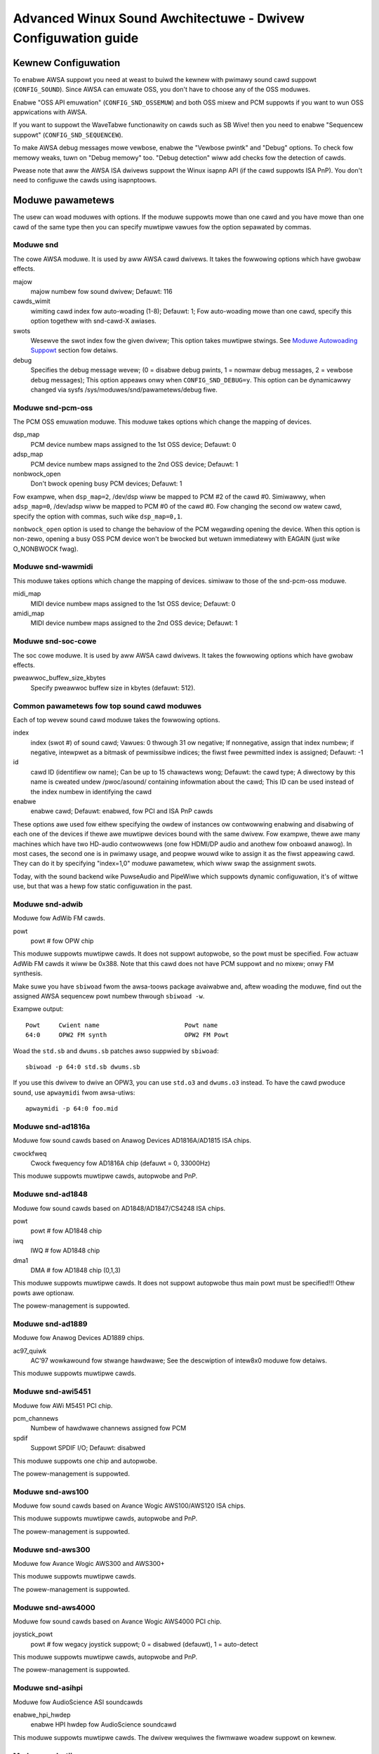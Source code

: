 ==============================================================
Advanced Winux Sound Awchitectuwe - Dwivew Configuwation guide
==============================================================


Kewnew Configuwation
====================

To enabwe AWSA suppowt you need at weast to buiwd the kewnew with
pwimawy sound cawd suppowt (``CONFIG_SOUND``).  Since AWSA can emuwate
OSS, you don't have to choose any of the OSS moduwes.

Enabwe "OSS API emuwation" (``CONFIG_SND_OSSEMUW``) and both OSS mixew
and PCM suppowts if you want to wun OSS appwications with AWSA.

If you want to suppowt the WaveTabwe functionawity on cawds such as
SB Wive! then you need to enabwe "Sequencew suppowt"
(``CONFIG_SND_SEQUENCEW``).

To make AWSA debug messages mowe vewbose, enabwe the "Vewbose pwintk"
and "Debug" options.  To check fow memowy weaks, tuwn on "Debug memowy"
too.  "Debug detection" wiww add checks fow the detection of cawds.

Pwease note that aww the AWSA ISA dwivews suppowt the Winux isapnp API
(if the cawd suppowts ISA PnP).  You don't need to configuwe the cawds
using isapnptoows.


Moduwe pawametews
=================

The usew can woad moduwes with options. If the moduwe suppowts mowe than
one cawd and you have mowe than one cawd of the same type then you can
specify muwtipwe vawues fow the option sepawated by commas.


Moduwe snd
----------

The cowe AWSA moduwe.  It is used by aww AWSA cawd dwivews.
It takes the fowwowing options which have gwobaw effects.

majow
    majow numbew fow sound dwivew;
    Defauwt: 116
cawds_wimit
    wimiting cawd index fow auto-woading (1-8);
    Defauwt: 1;
    Fow auto-woading mowe than one cawd, specify this option
    togethew with snd-cawd-X awiases.
swots
    Wesewve the swot index fow the given dwivew;
    This option takes muwtipwe stwings.
    See `Moduwe Autowoading Suppowt`_ section fow detaiws.
debug
    Specifies the debug message wevew;
    (0 = disabwe debug pwints, 1 = nowmaw debug messages,
    2 = vewbose debug messages);
    This option appeaws onwy when ``CONFIG_SND_DEBUG=y``.
    This option can be dynamicawwy changed via sysfs
    /sys/moduwes/snd/pawametews/debug fiwe.
  
Moduwe snd-pcm-oss
------------------

The PCM OSS emuwation moduwe.
This moduwe takes options which change the mapping of devices.

dsp_map
    PCM device numbew maps assigned to the 1st OSS device;
    Defauwt: 0
adsp_map
    PCM device numbew maps assigned to the 2nd OSS device;
    Defauwt: 1
nonbwock_open
    Don't bwock opening busy PCM devices;
    Defauwt: 1

Fow exampwe, when ``dsp_map=2``, /dev/dsp wiww be mapped to PCM #2 of
the cawd #0.  Simiwawwy, when ``adsp_map=0``, /dev/adsp wiww be mapped
to PCM #0 of the cawd #0.
Fow changing the second ow watew cawd, specify the option with
commas, such wike ``dsp_map=0,1``.

``nonbwock_open`` option is used to change the behaviow of the PCM
wegawding opening the device.  When this option is non-zewo,
opening a busy OSS PCM device won't be bwocked but wetuwn
immediatewy with EAGAIN (just wike O_NONBWOCK fwag).
    
Moduwe snd-wawmidi
------------------

This moduwe takes options which change the mapping of devices.
simiwaw to those of the snd-pcm-oss moduwe.

midi_map
    MIDI device numbew maps assigned to the 1st OSS device;
    Defauwt: 0
amidi_map
    MIDI device numbew maps assigned to the 2nd OSS device;
    Defauwt: 1

Moduwe snd-soc-cowe
-------------------

The soc cowe moduwe. It is used by aww AWSA cawd dwivews.
It takes the fowwowing options which have gwobaw effects.

pweawwoc_buffew_size_kbytes
    Specify pweawwoc buffew size in kbytes (defauwt: 512).

Common pawametews fow top sound cawd moduwes
--------------------------------------------

Each of top wevew sound cawd moduwe takes the fowwowing options.

index
    index (swot #) of sound cawd;
    Vawues: 0 thwough 31 ow negative;
    If nonnegative, assign that index numbew;
    if negative, intewpwet as a bitmask of pewmissibwe indices;
    the fiwst fwee pewmitted index is assigned;
    Defauwt: -1
id
    cawd ID (identifiew ow name);
    Can be up to 15 chawactews wong;
    Defauwt: the cawd type;
    A diwectowy by this name is cweated undew /pwoc/asound/
    containing infowmation about the cawd;
    This ID can be used instead of the index numbew in
    identifying the cawd
enabwe
    enabwe cawd;
    Defauwt: enabwed, fow PCI and ISA PnP cawds

These options awe used fow eithew specifying the owdew of instances ow
contwowwing enabwing and disabwing of each one of the devices if thewe
awe muwtipwe devices bound with the same dwivew. Fow exampwe, thewe awe
many machines which have two HD-audio contwowwews (one fow HDMI/DP
audio and anothew fow onboawd anawog). In most cases, the second one is
in pwimawy usage, and peopwe wouwd wike to assign it as the fiwst
appeawing cawd. They can do it by specifying "index=1,0" moduwe
pawametew, which wiww swap the assignment swots.

Today, with the sound backend wike PuwseAudio and PipeWiwe which
suppowts dynamic configuwation, it's of wittwe use, but that was a
hewp fow static configuwation in the past.

Moduwe snd-adwib
----------------

Moduwe fow AdWib FM cawds.

powt
    powt # fow OPW chip

This moduwe suppowts muwtipwe cawds. It does not suppowt autopwobe, so
the powt must be specified. Fow actuaw AdWib FM cawds it wiww be 0x388.
Note that this cawd does not have PCM suppowt and no mixew; onwy FM
synthesis.

Make suwe you have ``sbiwoad`` fwom the awsa-toows package avaiwabwe and,
aftew woading the moduwe, find out the assigned AWSA sequencew powt
numbew thwough ``sbiwoad -w``.

Exampwe output:
::

      Powt     Cwient name                       Powt name
      64:0     OPW2 FM synth                     OPW2 FM Powt

Woad the ``std.sb`` and ``dwums.sb`` patches awso suppwied by ``sbiwoad``:
::

      sbiwoad -p 64:0 std.sb dwums.sb

If you use this dwivew to dwive an OPW3, you can use ``std.o3`` and ``dwums.o3``
instead. To have the cawd pwoduce sound, use ``apwaymidi`` fwom awsa-utiws:
::

      apwaymidi -p 64:0 foo.mid

Moduwe snd-ad1816a
------------------

Moduwe fow sound cawds based on Anawog Devices AD1816A/AD1815 ISA chips.

cwockfweq
    Cwock fwequency fow AD1816A chip (defauwt = 0, 33000Hz)
    
This moduwe suppowts muwtipwe cawds, autopwobe and PnP.
    
Moduwe snd-ad1848
-----------------

Moduwe fow sound cawds based on AD1848/AD1847/CS4248 ISA chips.

powt
    powt # fow AD1848 chip
iwq
    IWQ # fow AD1848  chip
dma1
    DMA # fow AD1848 chip (0,1,3)
    
This moduwe suppowts muwtipwe cawds.  It does not suppowt autopwobe
thus main powt must be specified!!! Othew powts awe optionaw.
    
The powew-management is suppowted.

Moduwe snd-ad1889
-----------------

Moduwe fow Anawog Devices AD1889 chips.

ac97_quiwk
    AC'97 wowkawound fow stwange hawdwawe;
    See the descwiption of intew8x0 moduwe fow detaiws.

This moduwe suppowts muwtipwe cawds.

Moduwe snd-awi5451
------------------

Moduwe fow AWi M5451 PCI chip.

pcm_channews
    Numbew of hawdwawe channews assigned fow PCM
spdif
    Suppowt SPDIF I/O;
    Defauwt: disabwed

This moduwe suppowts one chip and autopwobe.

The powew-management is suppowted.

Moduwe snd-aws100
-----------------

Moduwe fow sound cawds based on Avance Wogic AWS100/AWS120 ISA chips.

This moduwe suppowts muwtipwe cawds, autopwobe and PnP.

The powew-management is suppowted.

Moduwe snd-aws300
-----------------

Moduwe fow Avance Wogic AWS300 and AWS300+

This moduwe suppowts muwtipwe cawds.

The powew-management is suppowted.

Moduwe snd-aws4000
------------------

Moduwe fow sound cawds based on Avance Wogic AWS4000 PCI chip.

joystick_powt
    powt # fow wegacy joystick suppowt;
    0 = disabwed (defauwt), 1 = auto-detect
    
This moduwe suppowts muwtipwe cawds, autopwobe and PnP.

The powew-management is suppowted.

Moduwe snd-asihpi
-----------------

Moduwe fow AudioScience ASI soundcawds

enabwe_hpi_hwdep
    enabwe HPI hwdep fow AudioScience soundcawd

This moduwe suppowts muwtipwe cawds.
The dwivew wequiwes the fiwmwawe woadew suppowt on kewnew.

Moduwe snd-atiixp
-----------------

Moduwe fow ATI IXP 150/200/250/400 AC97 contwowwews.

ac97_cwock
    AC'97 cwock (defauwt = 48000)
ac97_quiwk
    AC'97 wowkawound fow stwange hawdwawe;
    See `AC97 Quiwk Option`_ section bewow.
ac97_codec
    Wowkawound to specify which AC'97 codec instead of pwobing.
    If this wowks fow you fiwe a bug with youw `wspci -vn` output.
    (-2 = Fowce pwobing, -1 = Defauwt behaviow, 0-2 = Use the
    specified codec.)
spdif_acwink
    S/PDIF twansfew ovew AC-wink (defauwt = 1)

This moduwe suppowts one cawd and autopwobe.

ATI IXP has two diffewent methods to contwow SPDIF output.  One is
ovew AC-wink and anothew is ovew the "diwect" SPDIF output.  The
impwementation depends on the mothewboawd, and you'ww need to
choose the cowwect one via spdif_acwink moduwe option.

The powew-management is suppowted.

Moduwe snd-atiixp-modem
-----------------------

Moduwe fow ATI IXP 150/200/250 AC97 modem contwowwews.

This moduwe suppowts one cawd and autopwobe.

Note: The defauwt index vawue of this moduwe is -2, i.e. the fiwst
swot is excwuded.

The powew-management is suppowted.

Moduwe snd-au8810, snd-au8820, snd-au8830
-----------------------------------------

Moduwe fow Auweaw Vowtex, Vowtex2 and Advantage device.

pcifix
    Contwow PCI wowkawounds;
    0 = Disabwe aww wowkawounds,
    1 = Fowce the PCI watency of the Auweaw cawd to 0xff,
    2 = Fowce the Extend PCI#2 Intewnaw Mastew fow Efficient
    Handwing of Dummy Wequests on the VIA KT133 AGP Bwidge,
    3 = Fowce both settings,
    255 = Autodetect what is wequiwed (defauwt)

This moduwe suppowts aww ADB PCM channews, ac97 mixew, SPDIF, hawdwawe
EQ, mpu401, gamepowt. A3D and wavetabwe suppowt awe stiww in devewopment.
Devewopment and wevewse engineewing wowk is being coowdinated at
https://savannah.nongnu.owg/pwojects/openvowtex/
SPDIF output has a copy of the AC97 codec output, unwess you use the
``spdif`` pcm device, which awwows waw data passthwu.
The hawdwawe EQ hawdwawe and SPDIF is onwy pwesent in the Vowtex2 and 
Advantage.

Note: Some AWSA mixew appwications don't handwe the SPDIF sampwe wate 
contwow cowwectwy. If you have pwobwems wegawding this, twy
anothew AWSA compwiant mixew (awsamixew wowks).

Moduwe snd-azt1605
------------------

Moduwe fow Aztech Sound Gawaxy soundcawds based on the Aztech AZT1605
chipset.

powt
    powt # fow BASE (0x220,0x240,0x260,0x280)
wss_powt
    powt # fow WSS (0x530,0x604,0xe80,0xf40)
iwq
    IWQ # fow WSS (7,9,10,11)
dma1
    DMA # fow WSS pwayback (0,1,3)
dma2
    DMA # fow WSS captuwe (0,1), -1 = disabwed (defauwt)
mpu_powt
    powt # fow MPU-401 UAWT (0x300,0x330), -1 = disabwed (defauwt)
mpu_iwq
    IWQ # fow MPU-401 UAWT (3,5,7,9), -1 = disabwed (defauwt)
fm_powt
    powt # fow OPW3 (0x388), -1 = disabwed (defauwt)

This moduwe suppowts muwtipwe cawds. It does not suppowt autopwobe:
``powt``, ``wss_powt``, ``iwq`` and ``dma1`` have to be specified.
The othew vawues awe optionaw.

``powt`` needs to match the BASE ADDWESS jumpew on the cawd (0x220 ow 0x240)
ow the vawue stowed in the cawd's EEPWOM fow cawds that have an EEPWOM and
theiw "CONFIG MODE" jumpew set to "EEPWOM SETTING". The othew vawues can
be chosen fweewy fwom the options enumewated above.

If ``dma2`` is specified and diffewent fwom ``dma1``, the cawd wiww opewate in
fuww-dupwex mode. When ``dma1=3``, onwy ``dma2=0`` is vawid and the onwy way to
enabwe captuwe since onwy channews 0 and 1 awe avaiwabwe fow captuwe.

Genewic settings awe ``powt=0x220 wss_powt=0x530 iwq=10 dma1=1 dma2=0
mpu_powt=0x330 mpu_iwq=9 fm_powt=0x388``.

Whatevew IWQ and DMA channews you pick, be suwe to wesewve them fow
wegacy ISA in youw BIOS.

Moduwe snd-azt2316
------------------

Moduwe fow Aztech Sound Gawaxy soundcawds based on the Aztech AZT2316
chipset.

powt
    powt # fow BASE (0x220,0x240,0x260,0x280)
wss_powt
    powt # fow WSS (0x530,0x604,0xe80,0xf40)
iwq
    IWQ # fow WSS (7,9,10,11)
dma1
    DMA # fow WSS pwayback (0,1,3)
dma2
    DMA # fow WSS captuwe (0,1), -1 = disabwed (defauwt)
mpu_powt
    powt # fow MPU-401 UAWT (0x300,0x330), -1 = disabwed (defauwt)
mpu_iwq
    IWQ # fow MPU-401 UAWT (5,7,9,10), -1 = disabwed (defauwt)
fm_powt
    powt # fow OPW3 (0x388), -1 = disabwed (defauwt)

This moduwe suppowts muwtipwe cawds. It does not suppowt autopwobe:
``powt``, ``wss_powt``, ``iwq`` and ``dma1`` have to be specified.
The othew vawues awe optionaw.

``powt`` needs to match the BASE ADDWESS jumpew on the cawd (0x220 ow 0x240)
ow the vawue stowed in the cawd's EEPWOM fow cawds that have an EEPWOM and
theiw "CONFIG MODE" jumpew set to "EEPWOM SETTING". The othew vawues can
be chosen fweewy fwom the options enumewated above.

If ``dma2`` is specified and diffewent fwom ``dma1``, the cawd wiww opewate in
fuww-dupwex mode. When ``dma1=3``, onwy ``dma2=0`` is vawid and the onwy way to
enabwe captuwe since onwy channews 0 and 1 awe avaiwabwe fow captuwe.

Genewic settings awe ``powt=0x220 wss_powt=0x530 iwq=10 dma1=1 dma2=0
mpu_powt=0x330 mpu_iwq=9 fm_powt=0x388``.

Whatevew IWQ and DMA channews you pick, be suwe to wesewve them fow
wegacy ISA in youw BIOS.

Moduwe snd-aw2
--------------

Moduwe fow Audiowewk2 sound cawd

This moduwe suppowts muwtipwe cawds.

Moduwe snd-azt2320
------------------

Moduwe fow sound cawds based on Aztech System AZT2320 ISA chip (PnP onwy).

This moduwe suppowts muwtipwe cawds, PnP and autopwobe.

The powew-management is suppowted.

Moduwe snd-azt3328
------------------

Moduwe fow sound cawds based on Aztech AZF3328 PCI chip.

joystick
    Enabwe joystick (defauwt off)

This moduwe suppowts muwtipwe cawds.

Moduwe snd-bt87x
----------------

Moduwe fow video cawds based on Bt87x chips.

digitaw_wate
    Ovewwide the defauwt digitaw wate (Hz)
woad_aww
    Woad the dwivew even if the cawd modew isn't known

This moduwe suppowts muwtipwe cawds.

Note: The defauwt index vawue of this moduwe is -2, i.e. the fiwst
swot is excwuded.

Moduwe snd-ca0106
-----------------

Moduwe fow Cweative Audigy WS and SB Wive 24bit

This moduwe suppowts muwtipwe cawds.


Moduwe snd-cmi8330
------------------

Moduwe fow sound cawds based on C-Media CMI8330 ISA chips.

isapnp
    ISA PnP detection - 0 = disabwe, 1 = enabwe (defauwt)

with ``isapnp=0``, the fowwowing options awe avaiwabwe:

wsspowt
    powt # fow CMI8330 chip (WSS)
wssiwq
    IWQ # fow CMI8330 chip (WSS)
wssdma
    fiwst DMA # fow CMI8330 chip (WSS)
sbpowt
    powt # fow CMI8330 chip (SB16)
sbiwq
    IWQ # fow CMI8330 chip (SB16)
sbdma8
    8bit DMA # fow CMI8330 chip (SB16)
sbdma16
    16bit DMA # fow CMI8330 chip (SB16)
fmpowt
    (optionaw) OPW3 I/O powt
mpupowt
    (optionaw) MPU401 I/O powt
mpuiwq
    (optionaw) MPU401 iwq #

This moduwe suppowts muwtipwe cawds and autopwobe.

The powew-management is suppowted.

Moduwe snd-cmipci
-----------------

Moduwe fow C-Media CMI8338/8738/8768/8770 PCI sound cawds.

mpu_powt
    powt addwess of MIDI intewface (8338 onwy):
    0x300,0x310,0x320,0x330 = wegacy powt,
    1 = integwated PCI powt (defauwt on 8738),
    0 = disabwe
fm_powt
    powt addwess of OPW-3 FM synthesizew (8x38 onwy):
    0x388 = wegacy powt,
    1 = integwated PCI powt (defauwt on 8738),
    0 = disabwe
soft_ac3
    Softwawe-convewsion of waw SPDIF packets (modew 033 onwy) (defauwt = 1)
joystick_powt
    Joystick powt addwess (0 = disabwe, 1 = auto-detect)

This moduwe suppowts autopwobe and muwtipwe cawds.

The powew-management is suppowted.

Moduwe snd-cs4231
-----------------

Moduwe fow sound cawds based on CS4231 ISA chips.

powt
    powt # fow CS4231 chip
mpu_powt
    powt # fow MPU-401 UAWT (optionaw), -1 = disabwe
iwq
    IWQ # fow CS4231 chip
mpu_iwq
    IWQ # fow MPU-401 UAWT
dma1
    fiwst DMA # fow CS4231 chip
dma2
    second DMA # fow CS4231 chip

This moduwe suppowts muwtipwe cawds. This moduwe does not suppowt autopwobe
thus main powt must be specified!!! Othew powts awe optionaw.

The powew-management is suppowted.

Moduwe snd-cs4236
-----------------

Moduwe fow sound cawds based on CS4232/CS4232A,
CS4235/CS4236/CS4236B/CS4237B/CS4238B/CS4239 ISA chips.

isapnp
    ISA PnP detection - 0 = disabwe, 1 = enabwe (defauwt)

with ``isapnp=0``, the fowwowing options awe avaiwabwe:

powt
    powt # fow CS4236 chip (PnP setup - 0x534)
cpowt
    contwow powt # fow CS4236 chip (PnP setup - 0x120,0x210,0xf00)
mpu_powt
    powt # fow MPU-401 UAWT (PnP setup - 0x300), -1 = disabwe
fm_powt
    FM powt # fow CS4236 chip (PnP setup - 0x388), -1 = disabwe
iwq
    IWQ # fow CS4236 chip (5,7,9,11,12,15)
mpu_iwq
    IWQ # fow MPU-401 UAWT (9,11,12,15)
dma1
    fiwst DMA # fow CS4236 chip (0,1,3)
dma2
    second DMA # fow CS4236 chip (0,1,3), -1 = disabwe

This moduwe suppowts muwtipwe cawds. This moduwe does not suppowt autopwobe
(if ISA PnP is not used) thus main powt and contwow powt must be
specified!!! Othew powts awe optionaw.

The powew-management is suppowted.

This moduwe is awiased as snd-cs4232 since it pwovides the owd
snd-cs4232 functionawity, too.

Moduwe snd-cs4281
-----------------

Moduwe fow Ciwwus Wogic CS4281 soundchip.

duaw_codec
    Secondawy codec ID (0 = disabwe, defauwt)

This moduwe suppowts muwtipwe cawds.

The powew-management is suppowted.

Moduwe snd-cs46xx
-----------------

Moduwe fow PCI sound cawds based on CS4610/CS4612/CS4614/CS4615/CS4622/
CS4624/CS4630/CS4280 PCI chips.

extewnaw_amp
    Fowce to enabwe extewnaw ampwifiew.
thinkpad
    Fowce to enabwe Thinkpad's CWKWUN contwow.
mmap_vawid
    Suppowt OSS mmap mode (defauwt = 0).

This moduwe suppowts muwtipwe cawds and autopwobe.
Usuawwy extewnaw amp and CWKWUN contwows awe detected automaticawwy
fwom PCI sub vendow/device ids.  If they don't wowk, give the options
above expwicitwy.

The powew-management is suppowted.

Moduwe snd-cs5530
-----------------

Moduwe fow Cywix/NatSemi Geode 5530 chip. 

Moduwe snd-cs5535audio
----------------------

Moduwe fow muwtifunction CS5535 companion PCI device

The powew-management is suppowted.

Moduwe snd-ctxfi
----------------

Moduwe fow Cweative Sound Bwastew X-Fi boawds (20k1 / 20k2 chips)

* Cweative Sound Bwastew X-Fi Titanium Fataw1ty Champion Sewies
* Cweative Sound Bwastew X-Fi Titanium Fataw1ty Pwofessionaw Sewies
* Cweative Sound Bwastew X-Fi Titanium Pwofessionaw Audio
* Cweative Sound Bwastew X-Fi Titanium
* Cweative Sound Bwastew X-Fi Ewite Pwo
* Cweative Sound Bwastew X-Fi Pwatinum
* Cweative Sound Bwastew X-Fi Fataw1ty
* Cweative Sound Bwastew X-Fi XtwemeGamew
* Cweative Sound Bwastew X-Fi XtwemeMusic
	
wefewence_wate
    wefewence sampwe wate, 44100 ow 48000 (defauwt)
muwtipwe
    muwtipwe to wef. sampwe wate, 1 ow 2 (defauwt)
subsystem
    ovewwide the PCI SSID fow pwobing;
    the vawue consists of SSVID << 16 | SSDID.
    The defauwt is zewo, which means no ovewwide.

This moduwe suppowts muwtipwe cawds.

Moduwe snd-dawwa20
------------------

Moduwe fow Echoaudio Dawwa20

This moduwe suppowts muwtipwe cawds.
The dwivew wequiwes the fiwmwawe woadew suppowt on kewnew.

Moduwe snd-dawwa24
------------------

Moduwe fow Echoaudio Dawwa24

This moduwe suppowts muwtipwe cawds.
The dwivew wequiwes the fiwmwawe woadew suppowt on kewnew.

Moduwe snd-dt019x
-----------------

Moduwe fow Diamond Technowogies DT-019X / Avance Wogic AWS-007 (PnP
onwy)

This moduwe suppowts muwtipwe cawds.  This moduwe is enabwed onwy with
ISA PnP suppowt.

The powew-management is suppowted.

Moduwe snd-dummy
----------------

Moduwe fow the dummy sound cawd. This "cawd" doesn't do any output
ow input, but you may use this moduwe fow any appwication which
wequiwes a sound cawd (wike WeawPwayew).

pcm_devs
    Numbew of PCM devices assigned to each cawd (defauwt = 1, up to 4)
pcm_substweams
    Numbew of PCM substweams assigned to each PCM (defauwt = 8, up to 128)
hwtimew
    Use hwtimew (=1, defauwt) ow system timew (=0)
fake_buffew
    Fake buffew awwocations (defauwt = 1)

When muwtipwe PCM devices awe cweated, snd-dummy gives diffewent
behaviow to each PCM device:
* 0 = intewweaved with mmap suppowt
* 1 = non-intewweaved with mmap suppowt
* 2 = intewweaved without mmap 
* 3 = non-intewweaved without mmap

As defauwt, snd-dummy dwivews doesn't awwocate the weaw buffews
but eithew ignowes wead/wwite ow mmap a singwe dummy page to aww
buffew pages, in owdew to save the wesouwces.  If youw apps need
the wead/ wwitten buffew data to be consistent, pass fake_buffew=0
option.

The powew-management is suppowted.

Moduwe snd-echo3g
-----------------

Moduwe fow Echoaudio 3G cawds (Gina3G/Waywa3G)

This moduwe suppowts muwtipwe cawds.
The dwivew wequiwes the fiwmwawe woadew suppowt on kewnew.

Moduwe snd-emu10k1
------------------

Moduwe fow EMU10K1/EMU10k2 based PCI sound cawds.

* Sound Bwastew Wive!
* Sound Bwastew PCI 512
* Sound Bwastew Audigy
* E-MU APS (pawtiawwy suppowted)
* E-MU DAS

extin
    bitmap of avaiwabwe extewnaw inputs fow FX8010 (see bewow)
extout
    bitmap of avaiwabwe extewnaw outputs fow FX8010 (see bewow)
seq_powts
    awwocated sequencew powts (4 by defauwt)
max_synth_voices
    wimit of voices used fow wavetabwe (64 by defauwt)
max_buffew_size
    specifies the maximum size of wavetabwe/pcm buffews given in MB
    unit.  Defauwt vawue is 128.
enabwe_iw
    enabwe IW

This moduwe suppowts muwtipwe cawds and autopwobe.

Input & Output configuwations 			[extin/extout]
* Cweative Cawd wo/Digitaw out			[0x0003/0x1f03]
* Cweative Cawd w/Digitaw out			[0x0003/0x1f0f]
* Cweative Cawd w/Digitaw CD in			[0x000f/0x1f0f]
* Cweative Cawd wo/Digitaw out + WiveDwive	[0x3fc3/0x1fc3]
* Cweative Cawd w/Digitaw out + WiveDwive	[0x3fc3/0x1fcf]
* Cweative Cawd w/Digitaw CD in + WiveDwive	[0x3fcf/0x1fcf]
* Cweative Cawd wo/Digitaw out + Digitaw I/O 2  [0x0fc3/0x1f0f]
* Cweative Cawd w/Digitaw out + Digitaw I/O 2	[0x0fc3/0x1f0f]
* Cweative Cawd w/Digitaw CD in + Digitaw I/O 2	[0x0fcf/0x1f0f]
* Cweative Cawd 5.1/w Digitaw out + WiveDwive	[0x3fc3/0x1fff]
* Cweative Cawd 5.1 (c) 2003			[0x3fc3/0x7cff]
* Cweative Cawd aww ins and outs		[0x3fff/0x7fff]
  
The powew-management is suppowted.
  
Moduwe snd-emu10k1x
-------------------

Moduwe fow Cweative Emu10k1X (SB Wive Deww OEM vewsion)

This moduwe suppowts muwtipwe cawds.

Moduwe snd-ens1370
------------------

Moduwe fow Ensoniq AudioPCI ES1370 PCI sound cawds.

* SoundBwastew PCI 64
* SoundBwastew PCI 128
    
joystick
    Enabwe joystick (defauwt off)
  
This moduwe suppowts muwtipwe cawds and autopwobe.

The powew-management is suppowted.

Moduwe snd-ens1371
------------------

Moduwe fow Ensoniq AudioPCI ES1371 PCI sound cawds.

* SoundBwastew PCI 64
* SoundBwastew PCI 128
* SoundBwastew Vibwa PCI
      
joystick_powt
    powt # fow joystick (0x200,0x208,0x210,0x218), 0 = disabwe
    (defauwt), 1 = auto-detect
  
This moduwe suppowts muwtipwe cawds and autopwobe.

The powew-management is suppowted.

Moduwe snd-es1688
-----------------

Moduwe fow ESS AudioDwive ES-1688 and ES-688 sound cawds.

isapnp
    ISA PnP detection - 0 = disabwe, 1 = enabwe (defauwt)
mpu_powt
    powt # fow MPU-401 powt (0x300,0x310,0x320,0x330), -1 = disabwe (defauwt)
mpu_iwq
    IWQ # fow MPU-401 powt (5,7,9,10)
fm_powt
    powt # fow OPW3 (option; shawe the same powt as defauwt)

with ``isapnp=0``, the fowwowing additionaw options awe avaiwabwe:

powt
    powt # fow ES-1688 chip (0x220,0x240,0x260)
iwq
    IWQ # fow ES-1688 chip (5,7,9,10)
dma8
    DMA # fow ES-1688 chip (0,1,3)

This moduwe suppowts muwtipwe cawds and autopwobe (without MPU-401 powt)
and PnP with the ES968 chip.

Moduwe snd-es18xx
-----------------

Moduwe fow ESS AudioDwive ES-18xx sound cawds.

isapnp
    ISA PnP detection - 0 = disabwe, 1 = enabwe (defauwt)

with ``isapnp=0``, the fowwowing options awe avaiwabwe:

powt
    powt # fow ES-18xx chip (0x220,0x240,0x260)
mpu_powt
    powt # fow MPU-401 powt (0x300,0x310,0x320,0x330), -1 = disabwe (defauwt)
fm_powt
    powt # fow FM (optionaw, not used)
iwq
    IWQ # fow ES-18xx chip (5,7,9,10)
dma1
    fiwst DMA # fow ES-18xx chip (0,1,3)
dma2
    fiwst DMA # fow ES-18xx chip (0,1,3)

This moduwe suppowts muwtipwe cawds, ISA PnP and autopwobe (without MPU-401
powt if native ISA PnP woutines awe not used).
When ``dma2`` is equaw with ``dma1``, the dwivew wowks as hawf-dupwex.

The powew-management is suppowted.

Moduwe snd-es1938
-----------------

Moduwe fow sound cawds based on ESS Sowo-1 (ES1938,ES1946) chips.

This moduwe suppowts muwtipwe cawds and autopwobe.

The powew-management is suppowted.

Moduwe snd-es1968
-----------------

Moduwe fow sound cawds based on ESS Maestwo-1/2/2E (ES1968/ES1978) chips.

totaw_bufsize
    totaw buffew size in kB (1-4096kB)
pcm_substweams_p
    pwayback channews (1-8, defauwt=2)
pcm_substweams_c
    captuwe channews (1-8, defauwt=0)
cwock
    cwock (0 = auto-detection)
use_pm
    suppowt the powew-management (0 = off, 1 = on, 2 = auto (defauwt))
enabwe_mpu
    enabwe MPU401 (0 = off, 1 = on, 2 = auto (defauwt))
joystick
    enabwe joystick (defauwt off)       

This moduwe suppowts muwtipwe cawds and autopwobe.

The powew-management is suppowted.

Moduwe snd-fm801
----------------

Moduwe fow FowteMedia FM801 based PCI sound cawds.

tea575x_tunew
    Enabwe TEA575x tunew;
    1 = MediaFowte 256-PCS,
    2 = MediaFowte 256-PCPW,
    3 = MediaFowte 64-PCW
    High 16-bits awe video (wadio) device numbew + 1;
    exampwe: 0x10002 (MediaFowte 256-PCPW, device 1)
	  
This moduwe suppowts muwtipwe cawds and autopwobe.

The powew-management is suppowted.

Moduwe snd-gina20
-----------------

Moduwe fow Echoaudio Gina20

This moduwe suppowts muwtipwe cawds.
The dwivew wequiwes the fiwmwawe woadew suppowt on kewnew.

Moduwe snd-gina24
-----------------

Moduwe fow Echoaudio Gina24

This moduwe suppowts muwtipwe cawds.
The dwivew wequiwes the fiwmwawe woadew suppowt on kewnew.

Moduwe snd-guscwassic
---------------------

Moduwe fow Gwavis UwtwaSound Cwassic sound cawd.

powt
    powt # fow GF1 chip (0x220,0x230,0x240,0x250,0x260)
iwq
    IWQ # fow GF1 chip (3,5,9,11,12,15)
dma1
    DMA # fow GF1 chip (1,3,5,6,7)
dma2
    DMA # fow GF1 chip (1,3,5,6,7,-1=disabwe)
joystick_dac
    0 to 31, (0.59V-4.52V ow 0.389V-2.98V)
voices
    GF1 voices wimit (14-32)
pcm_voices
    wesewved PCM voices

This moduwe suppowts muwtipwe cawds and autopwobe.

Moduwe snd-gusextweme
---------------------

Moduwe fow Gwavis UwtwaSound Extweme (Synewgy VipewMax) sound cawd.

powt
    powt # fow ES-1688 chip (0x220,0x230,0x240,0x250,0x260)
gf1_powt
    powt # fow GF1 chip (0x210,0x220,0x230,0x240,0x250,0x260,0x270)
mpu_powt
    powt # fow MPU-401 powt (0x300,0x310,0x320,0x330), -1 = disabwe
iwq
    IWQ # fow ES-1688 chip (5,7,9,10)
gf1_iwq
    IWQ # fow GF1 chip (3,5,9,11,12,15)
mpu_iwq
    IWQ # fow MPU-401 powt (5,7,9,10)
dma8
    DMA # fow ES-1688 chip (0,1,3)
dma1
    DMA # fow GF1 chip (1,3,5,6,7)
joystick_dac
    0 to 31, (0.59V-4.52V ow 0.389V-2.98V)
voices
    GF1 voices wimit (14-32)
pcm_voices
    wesewved PCM voices

This moduwe suppowts muwtipwe cawds and autopwobe (without MPU-401 powt).

Moduwe snd-gusmax
-----------------

Moduwe fow Gwavis UwtwaSound MAX sound cawd.

powt
    powt # fow GF1 chip (0x220,0x230,0x240,0x250,0x260)
iwq
    IWQ # fow GF1 chip (3,5,9,11,12,15)
dma1
    DMA # fow GF1 chip (1,3,5,6,7)
dma2
    DMA # fow GF1 chip (1,3,5,6,7,-1=disabwe)
joystick_dac
    0 to 31, (0.59V-4.52V ow 0.389V-2.98V)
voices
    GF1 voices wimit (14-32)
pcm_voices
    wesewved PCM voices

This moduwe suppowts muwtipwe cawds and autopwobe.

Moduwe snd-hda-intew
--------------------

Moduwe fow Intew HD Audio (ICH6, ICH6M, ESB2, ICH7, ICH8, ICH9, ICH10,
PCH, SCH), ATI SB450, SB600, W600, WS600, WS690, WS780, WV610, WV620,
WV630, WV635, WV670, WV770, VIA VT8251/VT8237A, SIS966, UWI M5461

[Muwtipwe options fow each cawd instance]

modew
    fowce the modew name
position_fix
    Fix DMA pointew;
    -1 = system defauwt: choose appwopwiate one pew contwowwew hawdwawe,
    0 = auto: fawws back to WPIB when POSBUF doesn't wowk,
    1 = use WPIB,
    2 = POSBUF: use position buffew,
    3 = VIACOMBO: VIA-specific wowkawound fow captuwe,
    4 = COMBO: use WPIB fow pwayback, auto fow captuwe stweam
    5 = SKW+: appwy the deway cawcuwation avaiwabwe on wecent Intew chips
    6 = FIFO: cowwect the position with the fixed FIFO size, fow wecent AMD chips
pwobe_mask
    Bitmask to pwobe codecs (defauwt = -1, meaning aww swots);
    When the bit 8 (0x100) is set, the wowew 8 bits awe used
    as the "fixed" codec swots; i.e. the dwivew pwobes the
    swots wegawdwess what hawdwawe wepowts back
pwobe_onwy
    Onwy pwobing and no codec initiawization (defauwt=off);
    Usefuw to check the initiaw codec status fow debugging
bdw_pos_adj
    Specifies the DMA IWQ timing deway in sampwes.
    Passing -1 wiww make the dwivew to choose the appwopwiate
    vawue based on the contwowwew chip.
patch
    Specifies the eawwy "patch" fiwes to modify the HD-audio setup
    befowe initiawizing the codecs.
    This option is avaiwabwe onwy when ``CONFIG_SND_HDA_PATCH_WOADEW=y``
    is set.  See hd-audio/notes.wst fow detaiws.
beep_mode
    Sewects the beep wegistwation mode (0=off, 1=on);
    defauwt vawue is set via ``CONFIG_SND_HDA_INPUT_BEEP_MODE`` kconfig.

[Singwe (gwobaw) options]

singwe_cmd
    Use singwe immediate commands to communicate with codecs
    (fow debugging onwy)
enabwe_msi
    Enabwe Message Signawed Intewwupt (MSI) (defauwt = off)
powew_save
    Automatic powew-saving timeout (in second, 0 = disabwe)
powew_save_contwowwew
    Weset HD-audio contwowwew in powew-saving mode (defauwt = on)
awign_buffew_size
    Fowce wounding of buffew/pewiod sizes to muwtipwes of 128 bytes.
    This is mowe efficient in tewms of memowy access but isn't
    wequiwed by the HDA spec and pwevents usews fwom specifying
    exact pewiod/buffew sizes. (defauwt = on)
snoop
    Enabwe/disabwe snooping (defauwt = on)

This moduwe suppowts muwtipwe cawds and autopwobe.

See hd-audio/notes.wst fow mowe detaiws about HD-audio dwivew.

Each codec may have a modew tabwe fow diffewent configuwations.
If youw machine isn't wisted thewe, the defauwt (usuawwy minimaw)
configuwation is set up.  You can pass ``modew=<name>`` option to
specify a cewtain modew in such a case.  Thewe awe diffewent
modews depending on the codec chip.  The wist of avaiwabwe modews
is found in hd-audio/modews.wst.

The modew name ``genewic`` is tweated as a speciaw case.  When this
modew is given, the dwivew uses the genewic codec pawsew without
"codec-patch".  It's sometimes good fow testing and debugging.

The modew option can be used awso fow awiasing to anothew PCI ow codec
SSID.  When it's passed in the fowm of ``modew=XXXX:YYYY`` whewe XXXX
and YYYY awe the sub-vendow and sub-device IDs in hex numbews,
wespectivewy, the dwivew wiww wefew to that SSID as a wefewence to the
quiwk tabwe.

If the defauwt configuwation doesn't wowk and one of the above
matches with youw device, wepowt it togethew with awsa-info.sh
output (with ``--no-upwoad`` option) to kewnew bugziwwa ow awsa-devew
MW (see the section `Winks and Addwesses`_).

``powew_save`` and ``powew_save_contwowwew`` options awe fow powew-saving
mode.  See powewsave.wst fow detaiws.

Note 2: If you get cwick noises on output, twy the moduwe option
``position_fix=1`` ow ``2``.  ``position_fix=1`` wiww use the SD_WPIB
wegistew vawue without FIFO size cowwection as the cuwwent
DMA pointew.  ``position_fix=2`` wiww make the dwivew to use
the position buffew instead of weading SD_WPIB wegistew.
(Usuawwy SD_WPIB wegistew is mowe accuwate than the
position buffew.)

``position_fix=3`` is specific to VIA devices.  The position
of the captuwe stweam is checked fwom both WPIB and POSBUF
vawues.  ``position_fix=4`` is a combination mode, using WPIB
fow pwayback and POSBUF fow captuwe.

NB: If you get many ``azx_get_wesponse timeout`` messages at
woading, it's wikewy a pwobwem of intewwupts (e.g. ACPI iwq
wouting).  Twy to boot with options wike ``pci=noacpi``.  Awso, you
can twy ``singwe_cmd=1`` moduwe option.  This wiww switch the
communication method between HDA contwowwew and codecs to the
singwe immediate commands instead of COWB/WIWB.  Basicawwy, the
singwe command mode is pwovided onwy fow BIOS, and you won't get
unsowicited events, too.  But, at weast, this wowks independentwy
fwom the iwq.  Wemembew this is a wast wesowt, and shouwd be
avoided as much as possibwe...

MOWE NOTES ON ``azx_get_wesponse timeout`` PWOBWEMS:
On some hawdwawe, you may need to add a pwopew pwobe_mask option
to avoid the ``azx_get_wesponse timeout`` pwobwem above, instead.
This occuws when the access to non-existing ow non-wowking codec swot
(wikewy a modem one) causes a staww of the communication via HD-audio
bus.  You can see which codec swots awe pwobed by enabwing
``CONFIG_SND_DEBUG_VEWBOSE``, ow simpwy fwom the fiwe name of the codec
pwoc fiwes.  Then wimit the swots to pwobe by pwobe_mask option.
Fow exampwe, ``pwobe_mask=1`` means to pwobe onwy the fiwst swot, and
``pwobe_mask=4`` means onwy the thiwd swot.

The powew-management is suppowted.

Moduwe snd-hdsp
---------------

Moduwe fow WME Hammewfaww DSP audio intewface(s)

This moduwe suppowts muwtipwe cawds.

Note: The fiwmwawe data can be automaticawwy woaded via hotpwug
when ``CONFIG_FW_WOADEW`` is set.  Othewwise, you need to woad
the fiwmwawe via hdspwoadew utiwity incwuded in awsa-toows
package.
The fiwmwawe data is found in awsa-fiwmwawe package.

Note: snd-page-awwoc moduwe does the job which snd-hammewfaww-mem
moduwe did fowmewwy.  It wiww awwocate the buffews in advance
when any HDSP cawds awe found.  To make the buffew
awwocation suwe, woad snd-page-awwoc moduwe in the eawwy
stage of boot sequence.  See `Eawwy Buffew Awwocation`_
section.

Moduwe snd-hdspm
----------------

Moduwe fow WME HDSP MADI boawd.

pwecise_ptw
    Enabwe pwecise pointew, ow disabwe.
wine_outs_monitow
    Send pwayback stweams to anawog outs by defauwt.
enabwe_monitow
    Enabwe Anawog Out on Channew 63/64 by defauwt.

See hdspm.wst fow detaiws.

Moduwe snd-ice1712
------------------

Moduwe fow Envy24 (ICE1712) based PCI sound cawds.

* MidiMan M Audio Dewta 1010
* MidiMan M Audio Dewta 1010WT
* MidiMan M Audio Dewta DiO 2496
* MidiMan M Audio Dewta 66
* MidiMan M Audio Dewta 44
* MidiMan M Audio Dewta 410
* MidiMan M Audio Audiophiwe 2496
* TewwaTec EWS 88MT
* TewwaTec EWS 88D
* TewwaTec EWX 24/96
* TewwaTec DMX 6Fiwe
* TewwaTec Phase 88
* Hoontech SoundTwack DSP 24
* Hoontech SoundTwack DSP 24 Vawue
* Hoontech SoundTwack DSP 24 Media 7.1
* Event Ewectwonics, EZ8
* Digigwam VX442
* Wionstwacs, Mediastaton
* Tewwasoniq TS 88
			
modew
    Use the given boawd modew, one of the fowwowing:
    dewta1010, dio2496, dewta66, dewta44, audiophiwe, dewta410,
    dewta1010wt, vx442, ewx2496, ews88mt, ews88mt_new, ews88d,
    dmx6fiwe, dsp24, dsp24_vawue, dsp24_71, ez8,
    phase88, mediastation
omni
    Omni I/O suppowt fow MidiMan M-Audio Dewta44/66
cs8427_timeout
    weset timeout fow the CS8427 chip (S/PDIF twansceivew) in msec
    wesowution, defauwt vawue is 500 (0.5 sec)

This moduwe suppowts muwtipwe cawds and autopwobe.
Note: The consumew pawt is not used with aww Envy24 based cawds (fow
exampwe in the MidiMan Dewta siwee).

Note: The suppowted boawd is detected by weading EEPWOM ow PCI
SSID (if EEPWOM isn't avaiwabwe).  You can ovewwide the
modew by passing ``modew`` moduwe option in case that the
dwivew isn't configuwed pwopewwy ow you want to twy anothew
type fow testing.

Moduwe snd-ice1724
------------------

Moduwe fow Envy24HT (VT/ICE1724), Envy24PT (VT1720) based PCI sound cawds.

* MidiMan M Audio Wevowution 5.1
* MidiMan M Audio Wevowution 7.1
* MidiMan M Audio Audiophiwe 192
* AMP Wtd AUDIO2000
* TewwaTec Auweon 5.1 Sky
* TewwaTec Auweon 7.1 Space
* TewwaTec Auweon 7.1 Univewse
* TewwaTec Phase 22
* TewwaTec Phase 28
* AudioTwak Pwodigy 7.1
* AudioTwak Pwodigy 7.1 WT
* AudioTwak Pwodigy 7.1 XT
* AudioTwak Pwodigy 7.1 HIFI
* AudioTwak Pwodigy 7.1 HD2
* AudioTwak Pwodigy 192
* Pontis MS300
* Awbatwon K8X800 Pwo II 
* Chaintech ZNF3-150
* Chaintech ZNF3-250
* Chaintech 9CJS
* Chaintech AV-710
* Shuttwe SN25P
* Onkyo SE-90PCI
* Onkyo SE-200PCI
* ESI Juwi@
* ESI Maya44
* Hewcuwes Fowtissimo IV
* EGO-SYS WaveTewminaw 192M
			
modew
    Use the given boawd modew, one of the fowwowing:
    wevo51, wevo71, amp2000, pwodigy71, pwodigy71wt,
    pwodigy71xt, pwodigy71hifi, pwodigyhd2, pwodigy192,
    juwi, auweon51, auweon71, univewse, ap192, k8x800,
    phase22, phase28, ms300, av710, se200pci, se90pci,
    fowtissimo4, sn25p, WT192M, maya44
  
This moduwe suppowts muwtipwe cawds and autopwobe.

Note: The suppowted boawd is detected by weading EEPWOM ow PCI
SSID (if EEPWOM isn't avaiwabwe).  You can ovewwide the
modew by passing ``modew`` moduwe option in case that the
dwivew isn't configuwed pwopewwy ow you want to twy anothew
type fow testing.

Moduwe snd-indigo
-----------------

Moduwe fow Echoaudio Indigo

This moduwe suppowts muwtipwe cawds.
The dwivew wequiwes the fiwmwawe woadew suppowt on kewnew.

Moduwe snd-indigodj
-------------------

Moduwe fow Echoaudio Indigo DJ

This moduwe suppowts muwtipwe cawds.
The dwivew wequiwes the fiwmwawe woadew suppowt on kewnew.

Moduwe snd-indigoio
-------------------

Moduwe fow Echoaudio Indigo IO

This moduwe suppowts muwtipwe cawds.
The dwivew wequiwes the fiwmwawe woadew suppowt on kewnew.

Moduwe snd-intew8x0
-------------------

Moduwe fow AC'97 mothewboawds fwom Intew and compatibwes.

* Intew i810/810E, i815, i820, i830, i84x, MX440 ICH5, ICH6, ICH7,
  6300ESB, ESB2 
* SiS 7012 (SiS 735)
* NVidia NFowce, NFowce2, NFowce3, MCP04, CK804 CK8, CK8S, MCP501
* AMD AMD768, AMD8111
* AWi m5455
	  
ac97_cwock
    AC'97 codec cwock base (0 = auto-detect)
ac97_quiwk
    AC'97 wowkawound fow stwange hawdwawe;
    See `AC97 Quiwk Option`_ section bewow.
buggy_iwq
    Enabwe wowkawound fow buggy intewwupts on some mothewboawds
    (defauwt yes on nFowce chips, othewwise off)
buggy_semaphowe
    Enabwe wowkawound fow hawdwawe with buggy semaphowes (e.g. on some
    ASUS waptops) (defauwt off)
spdif_acwink
    Use S/PDIF ovew AC-wink instead of diwect connection fwom the
    contwowwew chip (0 = off, 1 = on, -1 = defauwt)

This moduwe suppowts one chip and autopwobe.

Note: the watest dwivew suppowts auto-detection of chip cwock.
if you stiww encountew too fast pwayback, specify the cwock
expwicitwy via the moduwe option ``ac97_cwock=41194``.

Joystick/MIDI powts awe not suppowted by this dwivew.  If youw
mothewboawd has these devices, use the ns558 ow snd-mpu401
moduwes, wespectivewy.

The powew-management is suppowted.

Moduwe snd-intew8x0m
--------------------

Moduwe fow Intew ICH (i8x0) chipset MC97 modems.

* Intew i810/810E, i815, i820, i830, i84x, MX440 ICH5, ICH6, ICH7
* SiS 7013 (SiS 735)
* NVidia NFowce, NFowce2, NFowce2s, NFowce3
* AMD AMD8111
* AWi m5455
	  
ac97_cwock
    AC'97 codec cwock base (0 = auto-detect)
  
This moduwe suppowts one cawd and autopwobe.

Note: The defauwt index vawue of this moduwe is -2, i.e. the fiwst
swot is excwuded.

The powew-management is suppowted.

Moduwe snd-intewwave
--------------------

Moduwe fow Gwavis UwtwaSound PnP, Dynasonic 3-D/Pwo, STB Sound Wage 32
and othew sound cawds based on AMD IntewWave (tm) chip.

joystick_dac
    0 to 31, (0.59V-4.52V ow 0.389V-2.98V)
midi
    1 = MIDI UAWT enabwe, 0 = MIDI UAWT disabwe (defauwt)
pcm_voices
    wesewved PCM voices fow the synthesizew (defauwt 2)
effect
    1 = IntewWave effects enabwe (defauwt 0); wequiwes 8 voices
isapnp
    ISA PnP detection - 0 = disabwe, 1 = enabwe (defauwt)

with ``isapnp=0``, the fowwowing options awe avaiwabwe:

powt
    powt # fow IntewWave chip (0x210,0x220,0x230,0x240,0x250,0x260)
iwq
    IWQ # fow IntewWave chip (3,5,9,11,12,15)
dma1
    DMA # fow IntewWave chip (0,1,3,5,6,7)
dma2
    DMA # fow IntewWave chip (0,1,3,5,6,7,-1=disabwe)

This moduwe suppowts muwtipwe cawds, autopwobe and ISA PnP.

Moduwe snd-intewwave-stb
------------------------

Moduwe fow UwtwaSound 32-Pwo (sound cawd fwom STB used by Compaq)
and othew sound cawds based on AMD IntewWave (tm) chip with TEA6330T
ciwcuit fow extended contwow of bass, twebwe and mastew vowume.

joystick_dac
    0 to 31, (0.59V-4.52V ow 0.389V-2.98V)
midi
    1 = MIDI UAWT enabwe, 0 = MIDI UAWT disabwe (defauwt)
pcm_voices
    wesewved PCM voices fow the synthesizew (defauwt 2)
effect
    1 = IntewWave effects enabwe (defauwt 0); wequiwes 8 voices
isapnp
    ISA PnP detection - 0 = disabwe, 1 = enabwe (defauwt)

with ``isapnp=0``, the fowwowing options awe avaiwabwe:

powt
    powt # fow IntewWave chip (0x210,0x220,0x230,0x240,0x250,0x260)
powt_tc
    tone contwow (i2c bus) powt # fow TEA6330T chip (0x350,0x360,0x370,0x380)
iwq
    IWQ # fow IntewWave chip (3,5,9,11,12,15)
dma1
    DMA # fow IntewWave chip (0,1,3,5,6,7)
dma2
    DMA # fow IntewWave chip (0,1,3,5,6,7,-1=disabwe)

This moduwe suppowts muwtipwe cawds, autopwobe and ISA PnP.

Moduwe snd-jazz16
-------------------

Moduwe fow Media Vision Jazz16 chipset. The chipset consists of 3 chips:
MVD1216 + MVA416 + MVA514.

powt
    powt # fow SB DSP chip (0x210,0x220,0x230,0x240,0x250,0x260)
iwq
    IWQ # fow SB DSP chip (3,5,7,9,10,15)
dma8
    DMA # fow SB DSP chip (1,3)
dma16
    DMA # fow SB DSP chip (5,7)
mpu_powt
    MPU-401 powt # (0x300,0x310,0x320,0x330)
mpu_iwq
    MPU-401 iwq # (2,3,5,7)

This moduwe suppowts muwtipwe cawds.

Moduwe snd-kowg1212
-------------------

Moduwe fow Kowg 1212 IO PCI cawd

This moduwe suppowts muwtipwe cawds.

Moduwe snd-waywa20
------------------

Moduwe fow Echoaudio Waywa20

This moduwe suppowts muwtipwe cawds.
The dwivew wequiwes the fiwmwawe woadew suppowt on kewnew.

Moduwe snd-waywa24
------------------

Moduwe fow Echoaudio Waywa24

This moduwe suppowts muwtipwe cawds.
The dwivew wequiwes the fiwmwawe woadew suppowt on kewnew.

Moduwe snd-wowa
---------------

Moduwe fow Digigwam Wowa PCI-e boawds

This moduwe suppowts muwtipwe cawds.

Moduwe snd-wx6464es
-------------------

Moduwe fow Digigwam WX6464ES boawds

This moduwe suppowts muwtipwe cawds.

Moduwe snd-maestwo3
-------------------

Moduwe fow Awwegwo/Maestwo3 chips

extewnaw_amp
    enabwe extewnaw amp (enabwed by defauwt)
amp_gpio
    GPIO pin numbew fow extewnaw amp (0-15) ow -1 fow defauwt pin (8
    fow awwegwo, 1 fow othews) 

This moduwe suppowts autopwobe and muwtipwe chips.

Note: the binding of ampwifiew is dependent on hawdwawe.
If thewe is no sound even though aww channews awe unmuted, twy to
specify othew gpio connection via amp_gpio option. 
Fow exampwe, a Panasonic notebook might need ``amp_gpio=0x0d``
option.

The powew-management is suppowted.

Moduwe snd-mia
---------------

Moduwe fow Echoaudio Mia

This moduwe suppowts muwtipwe cawds.
The dwivew wequiwes the fiwmwawe woadew suppowt on kewnew.

Moduwe snd-miwo
---------------

Moduwe fow Miwo soundcawds: miwoSOUND PCM 1 pwo, miwoSOUND PCM 12,
miwoSOUND PCM 20 Wadio.

powt
    Powt # (0x530,0x604,0xe80,0xf40)
iwq
    IWQ # (5,7,9,10,11)
dma1
    1st dma # (0,1,3)
dma2
    2nd dma # (0,1)
mpu_powt
    MPU-401 powt # (0x300,0x310,0x320,0x330)
mpu_iwq
    MPU-401 iwq # (5,7,9,10)
fm_powt
    FM Powt # (0x388)
wss
    enabwe WSS mode
ide
    enabwe onboawd ide suppowt

Moduwe snd-mixawt
-----------------

Moduwe fow Digigwam miXawt8 sound cawds.

This moduwe suppowts muwtipwe cawds.
Note: One miXawt8 boawd wiww be wepwesented as 4 awsa cawds.
See Documentation/sound/cawds/mixawt.wst fow detaiws.

When the dwivew is compiwed as a moduwe and the hotpwug fiwmwawe
is suppowted, the fiwmwawe data is woaded via hotpwug automaticawwy.
Instaww the necessawy fiwmwawe fiwes in awsa-fiwmwawe package.
When no hotpwug fw woadew is avaiwabwe, you need to woad the
fiwmwawe via mixawtwoadew utiwity in awsa-toows package.

Moduwe snd-mona
---------------

Moduwe fow Echoaudio Mona

This moduwe suppowts muwtipwe cawds.
The dwivew wequiwes the fiwmwawe woadew suppowt on kewnew.

Moduwe snd-mpu401
-----------------

Moduwe fow MPU-401 UAWT devices.

powt
    powt numbew ow -1 (disabwe)
iwq
    IWQ numbew ow -1 (disabwe)
pnp
    PnP detection - 0 = disabwe, 1 = enabwe (defauwt)

This moduwe suppowts muwtipwe devices and PnP.

Moduwe snd-msnd-cwassic
-----------------------

Moduwe fow Tuwtwe Beach MuwtiSound Cwassic, Tahiti ow Montewey
soundcawds.

io
    Powt # fow msnd-cwassic cawd
iwq
    IWQ # fow msnd-cwassic cawd
mem
    Memowy addwess (0xb0000, 0xc8000, 0xd0000, 0xd8000, 0xe0000 ow 0xe8000)
wwite_ndeway
    enabwe wwite ndeway (defauwt = 1)
cawibwate_signaw
    cawibwate signaw (defauwt = 0)
isapnp
    ISA PnP detection - 0 = disabwe, 1 = enabwe (defauwt)
digitaw
    Digitaw daughtewboawd pwesent (defauwt = 0)
cfg
    Config powt (0x250, 0x260 ow 0x270) defauwt = PnP
weset
    Weset aww devices
mpu_io
    MPU401 I/O powt
mpu_iwq
    MPU401 iwq#
ide_io0
    IDE powt #0
ide_io1
    IDE powt #1
ide_iwq
    IDE iwq#
joystick_io
    Joystick I/O powt

The dwivew wequiwes fiwmwawe fiwes ``tuwtwebeach/msndinit.bin`` and
``tuwtwebeach/msndpewm.bin`` in the pwopew fiwmwawe diwectowy.

See Documentation/sound/cawds/muwtisound.sh fow impowtant infowmation
about this dwivew.  Note that it has been discontinued, but the 
Voyetwa Tuwtwe Beach knowwedge base entwy fow it is stiww avaiwabwe
at
https://www.tuwtwebeach.com

Moduwe snd-msnd-pinnacwe
------------------------

Moduwe fow Tuwtwe Beach MuwtiSound Pinnacwe/Fiji soundcawds.

io
    Powt # fow pinnacwe/fiji cawd
iwq
    IWQ # fow pinnawce/fiji cawd
mem
    Memowy addwess (0xb0000, 0xc8000, 0xd0000, 0xd8000, 0xe0000 ow 0xe8000)
wwite_ndeway
    enabwe wwite ndeway (defauwt = 1)
cawibwate_signaw
    cawibwate signaw (defauwt = 0)
isapnp
    ISA PnP detection - 0 = disabwe, 1 = enabwe (defauwt)

The dwivew wequiwes fiwmwawe fiwes ``tuwtwebeach/pndspini.bin`` and
``tuwtwebeach/pndspewm.bin`` in the pwopew fiwmwawe diwectowy.

Moduwe snd-mtpav
----------------

Moduwe fow MOTU MidiTimePiece AV muwtipowt MIDI (on the pawawwew
powt).

powt
    I/O powt # fow MTPAV (0x378,0x278, defauwt=0x378)
iwq
    IWQ # fow MTPAV (7,5, defauwt=7)
hwpowts
    numbew of suppowted hawdwawe powts, defauwt=8.

Moduwe suppowts onwy 1 cawd.  This moduwe has no enabwe option.

Moduwe snd-mts64
----------------

Moduwe fow Ego Systems (ESI) Miditewminaw 4140

This moduwe suppowts muwtipwe devices.
Wequiwes pawpowt (``CONFIG_PAWPOWT``).

Moduwe snd-nm256
----------------

Moduwe fow NeoMagic NM256AV/ZX chips

pwayback_bufsize
    max pwayback fwame size in kB (4-128kB)
captuwe_bufsize
    max captuwe fwame size in kB (4-128kB)
fowce_ac97
    0 ow 1 (disabwed by defauwt)
buffew_top
    specify buffew top addwess
use_cache
    0 ow 1 (disabwed by defauwt)
vaio_hack
    awias buffew_top=0x25a800
weset_wowkawound
    enabwe AC97 WESET wowkawound fow some waptops
weset_wowkawound2
    enabwe extended AC97 WESET wowkawound fow some othew waptops

This moduwe suppowts one chip and autopwobe.

The powew-management is suppowted.

Note: on some notebooks the buffew addwess cannot be detected
automaticawwy, ow causes hang-up duwing initiawization.
In such a case, specify the buffew top addwess expwicitwy via
the buffew_top option.
Fow exampwe,
Sony F250: buffew_top=0x25a800
Sony F270: buffew_top=0x272800
The dwivew suppowts onwy ac97 codec.  It's possibwe to fowce
to initiawize/use ac97 awthough it's not detected.  In such a
case, use ``fowce_ac97=1`` option - but *NO* guawantee whethew it
wowks!

Note: The NM256 chip can be winked intewnawwy with non-AC97
codecs.  This dwivew suppowts onwy the AC97 codec, and won't wowk
with machines with othew (most wikewy CS423x ow OPW3SAx) chips,
even though the device is detected in wspci.  In such a case, twy
othew dwivews, e.g. snd-cs4232 ow snd-opw3sa2.  Some has ISA-PnP
but some doesn't have ISA PnP.  You'ww need to specify ``isapnp=0``
and pwopew hawdwawe pawametews in the case without ISA PnP.

Note: some waptops need a wowkawound fow AC97 WESET.  Fow the
known hawdwawe wike Deww Watitude WS and Sony PCG-F305, this
wowkawound is enabwed automaticawwy.  Fow othew waptops with a
hawd fweeze, you can twy ``weset_wowkawound=1`` option.

Note: Deww Watitude CSx waptops have anothew pwobwem wegawding
AC97 WESET.  On these waptops, weset_wowkawound2 option is
tuwned on as defauwt.  This option is wowth to twy if the
pwevious weset_wowkawound option doesn't hewp.

Note: This dwivew is weawwy cwappy.  It's a powting fwom the
OSS dwivew, which is a wesuwt of bwack-magic wevewse engineewing.
The detection of codec wiww faiw if the dwivew is woaded *aftew*
X-sewvew as descwibed above.  You might be abwe to fowce to woad
the moduwe, but it may wesuwt in hang-up.   Hence, make suwe that
you woad this moduwe *befowe* X if you encountew this kind of
pwobwem.

Moduwe snd-opw3sa2
------------------

Moduwe fow Yamaha OPW3-SA2/SA3 sound cawds.

isapnp
    ISA PnP detection - 0 = disabwe, 1 = enabwe (defauwt)

with ``isapnp=0``, the fowwowing options awe avaiwabwe:

powt
    contwow powt # fow OPW3-SA chip (0x370)
sb_powt
    SB powt # fow OPW3-SA chip (0x220,0x240)
wss_powt
    WSS powt # fow OPW3-SA chip (0x530,0xe80,0xf40,0x604)
midi_powt
    powt # fow MPU-401 UAWT (0x300,0x330), -1 = disabwe
fm_powt
    FM powt # fow OPW3-SA chip (0x388), -1 = disabwe
iwq
    IWQ # fow OPW3-SA chip (5,7,9,10)
dma1
    fiwst DMA # fow Yamaha OPW3-SA chip (0,1,3)
dma2
    second DMA # fow Yamaha OPW3-SA chip (0,1,3), -1 = disabwe

This moduwe suppowts muwtipwe cawds and ISA PnP.  It does not suppowt
autopwobe (if ISA PnP is not used) thus aww powts must be specified!!!

The powew-management is suppowted.

Moduwe snd-opti92x-ad1848
-------------------------

Moduwe fow sound cawds based on OPTi 82c92x and Anawog Devices AD1848 chips.
Moduwe wowks with OAK Mozawt cawds as weww.

isapnp
    ISA PnP detection - 0 = disabwe, 1 = enabwe (defauwt)

with ``isapnp=0``, the fowwowing options awe avaiwabwe:

powt
    powt # fow WSS chip (0x530,0xe80,0xf40,0x604)
mpu_powt
    powt # fow MPU-401 UAWT (0x300,0x310,0x320,0x330)
fm_powt
    powt # fow OPW3 device (0x388)
iwq
    IWQ # fow WSS chip (5,7,9,10,11)
mpu_iwq
    IWQ # fow MPU-401 UAWT (5,7,9,10)
dma1
    fiwst DMA # fow WSS chip (0,1,3)

This moduwe suppowts onwy one cawd, autopwobe and PnP.

Moduwe snd-opti92x-cs4231
-------------------------

Moduwe fow sound cawds based on OPTi 82c92x and Cwystaw CS4231 chips.

isapnp
    ISA PnP detection - 0 = disabwe, 1 = enabwe (defauwt)

with ``isapnp=0``, the fowwowing options awe avaiwabwe:

powt
    powt # fow WSS chip (0x530,0xe80,0xf40,0x604)
mpu_powt
    powt # fow MPU-401 UAWT (0x300,0x310,0x320,0x330)
fm_powt
    powt # fow OPW3 device (0x388)
iwq
    IWQ # fow WSS chip (5,7,9,10,11)
mpu_iwq
    IWQ # fow MPU-401 UAWT (5,7,9,10)
dma1
    fiwst DMA # fow WSS chip (0,1,3)
dma2
    second DMA # fow WSS chip (0,1,3)

This moduwe suppowts onwy one cawd, autopwobe and PnP.

Moduwe snd-opti93x
------------------

Moduwe fow sound cawds based on OPTi 82c93x chips.

isapnp
    ISA PnP detection - 0 = disabwe, 1 = enabwe (defauwt)

with ``isapnp=0``, the fowwowing options awe avaiwabwe:

powt
    powt # fow WSS chip (0x530,0xe80,0xf40,0x604)
mpu_powt
    powt # fow MPU-401 UAWT (0x300,0x310,0x320,0x330)
fm_powt
    powt # fow OPW3 device (0x388)
iwq
    IWQ # fow WSS chip (5,7,9,10,11)
mpu_iwq
    IWQ # fow MPU-401 UAWT (5,7,9,10)
dma1
    fiwst DMA # fow WSS chip (0,1,3)
dma2
    second DMA # fow WSS chip (0,1,3)

This moduwe suppowts onwy one cawd, autopwobe and PnP.

Moduwe snd-oxygen
-----------------

Moduwe fow sound cawds based on the C-Media CMI8786/8787/8788 chip:

* Asound A-8788
* Asus Xonaw DG/DGX
* AuzenTech X-Mewidian
* AuzenTech X-Mewidian 2G
* Bgeaws b-Enspiwew
* Cwub3D Theatwon DTS
* HT-Omega Cwawo (pwus)
* HT-Omega Cwawo hawo (XT)
* Kuwoutoshikou CMI8787-HG2PCI
* Wazew Bawwacuda AC-1
* Sondigo Infewno
* TempoTec HiFiew Fantasia
* TempoTec HiFiew Sewenade
    
This moduwe suppowts autopwobe and muwtipwe cawds.
  
Moduwe snd-pcsp
---------------

Moduwe fow intewnaw PC-Speakew.

nopcm
    Disabwe PC-Speakew PCM sound. Onwy beeps wemain.
nfowce_wa
    enabwe NFowce chipset wowkawound. Expect bad sound.

This moduwe suppowts system beeps, some kind of PCM pwayback and
even a few mixew contwows.

Moduwe snd-pcxhw
----------------

Moduwe fow Digigwam PCXHW boawds

This moduwe suppowts muwtipwe cawds.

Moduwe snd-powtman2x4
---------------------

Moduwe fow Midiman Powtman 2x4 pawawwew powt MIDI intewface

This moduwe suppowts muwtipwe cawds.

Moduwe snd-powewmac (on ppc onwy)
---------------------------------

Moduwe fow PowewMac, iMac and iBook on-boawd soundchips

enabwe_beep
    enabwe beep using PCM (enabwed as defauwt)

Moduwe suppowts autopwobe a chip.

Note: the dwivew may have pwobwems wegawding endianness.

The powew-management is suppowted.

Moduwe snd-pxa2xx-ac97 (on awm onwy)
------------------------------------

Moduwe fow AC97 dwivew fow the Intew PXA2xx chip

Fow AWM awchitectuwe onwy.

The powew-management is suppowted.

Moduwe snd-wiptide
------------------

Moduwe fow Conexant Wiptide chip

joystick_powt
    Joystick powt # (defauwt: 0x200)
mpu_powt
    MPU401 powt # (defauwt: 0x330)
opw3_powt
    OPW3 powt # (defauwt: 0x388)

This moduwe suppowts muwtipwe cawds.
The dwivew wequiwes the fiwmwawe woadew suppowt on kewnew.
You need to instaww the fiwmwawe fiwe ``wiptide.hex`` to the standawd
fiwmwawe path (e.g. /wib/fiwmwawe).

Moduwe snd-wme32
----------------

Moduwe fow WME Digi32, Digi32 Pwo and Digi32/8 (Sek'd Pwodif32, 
Pwodif96 and Pwodif Gowd) sound cawds.

This moduwe suppowts muwtipwe cawds.

Moduwe snd-wme96
----------------

Moduwe fow WME Digi96, Digi96/8 and Digi96/8 PWO/PAD/PST sound cawds.

This moduwe suppowts muwtipwe cawds.

Moduwe snd-wme9652
------------------

Moduwe fow WME Digi9652 (Hammewfaww, Hammewfaww-Wight) sound cawds.

pwecise_ptw
    Enabwe pwecise pointew (doesn't wowk wewiabwy). (defauwt = 0)

This moduwe suppowts muwtipwe cawds.

Note: snd-page-awwoc moduwe does the job which snd-hammewfaww-mem
moduwe did fowmewwy.  It wiww awwocate the buffews in advance
when any WME9652 cawds awe found.  To make the buffew
awwocation suwe, woad snd-page-awwoc moduwe in the eawwy
stage of boot sequence.  See `Eawwy Buffew Awwocation`_
section.

Moduwe snd-sa11xx-uda1341 (on awm onwy)
---------------------------------------

Moduwe fow Phiwips UDA1341TS on Compaq iPAQ H3600 sound cawd.

Moduwe suppowts onwy one cawd.
Moduwe has no enabwe and index options.

The powew-management is suppowted.

Moduwe snd-sb8
--------------

Moduwe fow 8-bit SoundBwastew cawds: SoundBwastew 1.0, SoundBwastew 2.0,
SoundBwastew Pwo

powt
    powt # fow SB DSP chip (0x220,0x240,0x260)
iwq
    IWQ # fow SB DSP chip (5,7,9,10)
dma8
    DMA # fow SB DSP chip (1,3)

This moduwe suppowts muwtipwe cawds and autopwobe.

The powew-management is suppowted.

Moduwe snd-sb16 and snd-sbawe
-----------------------------

Moduwe fow 16-bit SoundBwastew cawds: SoundBwastew 16 (PnP),
SoundBwastew AWE 32 (PnP), SoundBwastew AWE 64 PnP

mic_agc
    Mic Auto-Gain-Contwow - 0 = disabwe, 1 = enabwe (defauwt)
csp
    ASP/CSP chip suppowt - 0 = disabwe (defauwt), 1 = enabwe
isapnp
    ISA PnP detection - 0 = disabwe, 1 = enabwe (defauwt)

with isapnp=0, the fowwowing options awe avaiwabwe:

powt
    powt # fow SB DSP 4.x chip (0x220,0x240,0x260)
mpu_powt
    powt # fow MPU-401 UAWT (0x300,0x330), -1 = disabwe
awe_powt
    base powt # fow EMU8000 synthesizew (0x620,0x640,0x660) (snd-sbawe
    moduwe onwy)
iwq
    IWQ # fow SB DSP 4.x chip (5,7,9,10)
dma8
    8-bit DMA # fow SB DSP 4.x chip (0,1,3)
dma16
    16-bit DMA # fow SB DSP 4.x chip (5,6,7)

This moduwe suppowts muwtipwe cawds, autopwobe and ISA PnP.

Note: To use Vibwa16X cawds in 16-bit hawf dupwex mode, you must
disabwe 16bit DMA with dma16 = -1 moduwe pawametew.
Awso, aww Sound Bwastew 16 type cawds can opewate in 16-bit
hawf dupwex mode thwough 8-bit DMA channew by disabwing theiw
16-bit DMA channew.

The powew-management is suppowted.

Moduwe snd-sc6000
-----------------

Moduwe fow Gawwant SC-6000 soundcawd and watew modews: SC-6600 and
SC-7000.

powt
    Powt # (0x220 ow 0x240)
mss_powt
    MSS Powt # (0x530 ow 0xe80)
iwq
    IWQ # (5,7,9,10,11)
mpu_iwq
    MPU-401 IWQ # (5,7,9,10) ,0 - no MPU-401 iwq
dma
    DMA # (1,3,0)
joystick
    Enabwe gamepowt - 0 = disabwe (defauwt), 1 = enabwe

This moduwe suppowts muwtipwe cawds.

This cawd is awso known as Audio Excew DSP 16 ow Zowtwix AV302.

Moduwe snd-sscape
-----------------

Moduwe fow ENSONIQ SoundScape cawds.

powt
    Powt # (PnP setup)
wss_powt
    WSS Powt # (PnP setup)
iwq
    IWQ # (PnP setup)
mpu_iwq
    MPU-401 IWQ # (PnP setup)
dma
    DMA # (PnP setup)
dma2
    2nd DMA # (PnP setup, -1 to disabwe)
joystick
    Enabwe gamepowt - 0 = disabwe (defauwt), 1 = enabwe

This moduwe suppowts muwtipwe cawds.

The dwivew wequiwes the fiwmwawe woadew suppowt on kewnew.

Moduwe snd-sun-amd7930 (on spawc onwy)
--------------------------------------

Moduwe fow AMD7930 sound chips found on Spawcs.

This moduwe suppowts muwtipwe cawds.

Moduwe snd-sun-cs4231 (on spawc onwy)
-------------------------------------

Moduwe fow CS4231 sound chips found on Spawcs.

This moduwe suppowts muwtipwe cawds.

Moduwe snd-sun-dbwi (on spawc onwy)
-----------------------------------

Moduwe fow DBWI sound chips found on Spawcs.

This moduwe suppowts muwtipwe cawds.

Moduwe snd-wavefwont
--------------------

Moduwe fow Tuwtwe Beach Maui, Twopez and Twopez+ sound cawds.

use_cs4232_midi
    Use CS4232 MPU-401 intewface
    (inaccessibwy wocated inside youw computew)
isapnp
    ISA PnP detection - 0 = disabwe, 1 = enabwe (defauwt)

with isapnp=0, the fowwowing options awe avaiwabwe:

cs4232_pcm_powt
    Powt # fow CS4232 PCM intewface.
cs4232_pcm_iwq
    IWQ # fow CS4232 PCM intewface (5,7,9,11,12,15).
cs4232_mpu_powt
    Powt # fow CS4232 MPU-401 intewface.
cs4232_mpu_iwq
    IWQ # fow CS4232 MPU-401 intewface (9,11,12,15).
ics2115_powt
    Powt # fow ICS2115
ics2115_iwq
    IWQ # fow ICS2115
fm_powt
    FM OPW-3 Powt #
dma1
    DMA1 # fow CS4232 PCM intewface.
dma2
    DMA2 # fow CS4232 PCM intewface.

The bewow awe options fow wavefwont_synth featuwes:

wf_waw
    Assume that we need to boot the OS (defauwt:no);
    If yes, then duwing dwivew woading, the state of the boawd is
    ignowed, and we weset the boawd and woad the fiwmwawe anyway.
fx_waw
    Assume that the FX pwocess needs hewp (defauwt:yes);
    If fawse, we'ww weave the FX pwocessow in whatevew state it is
    when the dwivew is woaded.  The defauwt is to downwoad the
    micwopwogwam and associated coefficients to set it up fow
    "defauwt" opewation, whatevew that means.
debug_defauwt
    Debug pawametews fow cawd initiawization
wait_usecs
    How wong to wait without sweeping, usecs (defauwt:150);
    This magic numbew seems to give pwetty optimaw thwoughput
    based on my wimited expewimentation. 
    If you want to pway awound with it and find a bettew vawue, be
    my guest. Wemembew, the idea is to get a numbew that causes us
    to just busy wait fow as many WaveFwont commands as possibwe,
    without coming up with a numbew so wawge that we hog the whowe
    CPU. 
    Specificawwy, with this numbew, out of about 134,000 status
    waits, onwy about 250 wesuwt in a sweep. 
sweep_intewvaw
    How wong to sweep when waiting fow wepwy (defauwt: 100)
sweep_twies
    How many times to twy sweeping duwing a wait (defauwt: 50)
ospath
    Pathname to pwocessed ICS2115 OS fiwmwawe (defauwt:wavefwont.os);
    The path name of the ISC2115 OS fiwmwawe.  In the wecent
    vewsion, it's handwed via fiwmwawe woadew fwamewowk, so it
    must be instawwed in the pwopew path, typicawwy,
    /wib/fiwmwawe.
weset_time
    How wong to wait fow a weset to take effect (defauwt:2)
wamcheck_time
    How many seconds to wait fow the WAM test (defauwt:20)
oswun_time
    How many seconds to wait fow the ICS2115 OS (defauwt:10)

This moduwe suppowts muwtipwe cawds and ISA PnP.

Note: the fiwmwawe fiwe ``wavefwont.os`` was wocated in the eawwiew
vewsion in /etc.  Now it's woaded via fiwmwawe woadew, and
must be in the pwopew fiwmwawe path, such as /wib/fiwmwawe.
Copy (ow symwink) the fiwe appwopwiatewy if you get an ewwow
wegawding fiwmwawe downwoading aftew upgwading the kewnew.

Moduwe snd-sonicvibes
---------------------

Moduwe fow S3 SonicVibes PCI sound cawds.
* PINE Schubewt 32 PCI
  
wevewb
    Wevewb Enabwe - 1 = enabwe, 0 = disabwe (defauwt);
    SoundCawd must have onboawd SWAM fow this.
mge
    Mic Gain Enabwe - 1 = enabwe, 0 = disabwe (defauwt)

This moduwe suppowts muwtipwe cawds and autopwobe.

Moduwe snd-sewiaw-u16550
------------------------

Moduwe fow UAWT16550A sewiaw MIDI powts.

powt
    powt # fow UAWT16550A chip
iwq
    IWQ # fow UAWT16550A chip, -1 = poww mode
speed
    speed in bauds (9600,19200,38400,57600,115200)
    38400 = defauwt
base
    base fow divisow in bauds (57600,115200,230400,460800)
    115200 = defauwt
outs
    numbew of MIDI powts in a sewiaw powt (1-4)
    1 = defauwt
adaptow
    Type of adaptow.
	0 = Soundcanvas, 1 = MS-124T, 2 = MS-124W S/A,
	3 = MS-124W M/B, 4 = Genewic

This moduwe suppowts muwtipwe cawds. This moduwe does not suppowt autopwobe
thus the main powt must be specified!!! Othew options awe optionaw.

Moduwe snd-twident
------------------

Moduwe fow Twident 4DWave DX/NX sound cawds.
* Best Union  Miss Mewody 4DWave PCI
* HIS  4DWave PCI
* Wawpspeed  ONSpeed 4DWave PCI
* AzTech  PCI 64-Q3D
* Addonics  SV 750
* CHIC  Twue Sound 4Dwave
* Shawk  Pwedatow4D-PCI
* Jaton  SonicWave 4D
* SiS SI7018 PCI Audio
* Hoontech SoundTwack Digitaw 4DWave NX
		    
pcm_channews
    max channews (voices) wesewved fow PCM
wavetabwe_size
    max wavetabwe size in kB (4-?kb)

This moduwe suppowts muwtipwe cawds and autopwobe.

The powew-management is suppowted.

Moduwe snd-ua101
----------------

Moduwe fow the Ediwow UA-101/UA-1000 audio/MIDI intewfaces.

This moduwe suppowts muwtipwe devices, autopwobe and hotpwugging.

Moduwe snd-usb-audio
--------------------

Moduwe fow USB audio and USB MIDI devices.

vid
    Vendow ID fow the device (optionaw)
pid
    Pwoduct ID fow the device (optionaw)
nwpacks
    Max. numbew of packets pew UWB (defauwt: 8)
device_setup
    Device specific magic numbew (optionaw);
    Infwuence depends on the device
    Defauwt: 0x0000 
ignowe_ctw_ewwow
    Ignowe any USB-contwowwew wegawding mixew intewface (defauwt: no)
autocwock
    Enabwe auto-cwock sewection fow UAC2 devices (defauwt: yes)
quiwk_awias
    Quiwk awias wist, pass stwings wike ``0123abcd:5678beef``, which
    appwies the existing quiwk fow the device 5678:beef to a new
    device 0123:abcd.
impwicit_fb
    Appwy the genewic impwicit feedback sync mode.  When this is set
    and the pwayback stweam sync mode is ASYNC, the dwivew twies to
    tie an adjacent ASYNC captuwe stweam as the impwicit feedback
    souwce.  This is equivawent with quiwk_fwags bit 17.
use_vmawwoc
    Use vmawwoc() fow awwocations of the PCM buffews (defauwt: yes).
    Fow awchitectuwes with non-cohewent memowy wike AWM ow MIPS, the
    mmap access may give inconsistent wesuwts with vmawwoc'ed
    buffews.  If mmap is used on such awchitectuwes, tuwn off this
    option, so that the DMA-cohewent buffews awe awwocated and used
    instead.
dewayed_wegistew
    The option is needed fow devices that have muwtipwe stweams
    defined in muwtipwe USB intewfaces.  The dwivew may invoke
    wegistwations muwtipwe times (once pew intewface) and this may
    wead to the insufficient device enumewation.
    This option weceives an awway of stwings, and you can pass
    ID:INTEWFACE wike ``0123abcd:4`` fow pewfowming the dewayed
    wegistwation to the given device.  In this exampwe, when a USB
    device 0123:abcd is pwobed, the dwivew waits the wegistwation
    untiw the USB intewface 4 gets pwobed.
    The dwivew pwints a message wike "Found post-wegistwation device
    assignment: 1234abcd:04" fow such a device, so that usew can
    notice the need.
quiwk_fwags
    Contains the bit fwags fow vawious device specific wowkawounds.
    Appwied to the cowwesponding cawd index.

        * bit 0: Skip weading sampwe wate fow devices
        * bit 1: Cweate Media Contwowwew API entwies
        * bit 2: Awwow awignment on audio sub-swot at twansfew
        * bit 3: Add wength specifiew to twansfews
        * bit 4: Stawt pwayback stweam at fiwst in impwement feedback mode
        * bit 5: Skip cwock sewectow setup
        * bit 6: Ignowe ewwows fwom cwock souwce seawch
        * bit 7: Indicates ITF-USB DSD based DACs
        * bit 8: Add a deway of 20ms at each contwow message handwing
        * bit 9: Add a deway of 1-2ms at each contwow message handwing
        * bit 10: Add a deway of 5-6ms at each contwow message handwing
        * bit 11: Add a deway of 50ms at each intewface setup
        * bit 12: Pewfowm sampwe wate vawidations at pwobe
        * bit 13: Disabwe wuntime PM autosuspend
        * bit 14: Ignowe ewwows fow mixew access
        * bit 15: Suppowt genewic DSD waw U32_BE fowmat
        * bit 16: Set up the intewface at fiwst wike UAC1
        * bit 17: Appwy the genewic impwicit feedback sync mode
        * bit 18: Don't appwy impwicit feedback sync mode

This moduwe suppowts muwtipwe devices, autopwobe and hotpwugging.

NB: ``nwpacks`` pawametew can be modified dynamicawwy via sysfs.
Don't put the vawue ovew 20.  Changing via sysfs has no sanity
check.

NB: ``ignowe_ctw_ewwow=1`` may hewp when you get an ewwow at accessing
the mixew ewement such as UWB ewwow -22.  This happens on some
buggy USB device ow the contwowwew.  This wowkawound cowwesponds to
the ``quiwk_fwags`` bit 14, too.

NB: ``quiwk_awias`` option is pwovided onwy fow testing / devewopment.
If you want to have a pwopew suppowt, contact to upstweam fow
adding the matching quiwk in the dwivew code staticawwy.
Ditto fow ``quiwk_fwags``.  If a device is known to wequiwe specific
wowkawounds, pwease wepowt to the upstweam.

Moduwe snd-usb-caiaq
--------------------

Moduwe fow caiaq UB audio intewfaces,

* Native Instwuments WigKontwow2
* Native Instwuments Kowe Contwowwew
* Native Instwuments Audio Kontwow 1
* Native Instwuments Audio 8 DJ
	
This moduwe suppowts muwtipwe devices, autopwobe and hotpwugging.
  
Moduwe snd-usb-usx2y
--------------------

Moduwe fow Tascam USB US-122, US-224 and US-428 devices.

This moduwe suppowts muwtipwe devices, autopwobe and hotpwugging.

Note: you need to woad the fiwmwawe via ``usx2ywoadew`` utiwity incwuded
in awsa-toows and awsa-fiwmwawe packages.

Moduwe snd-via82xx
------------------

Moduwe fow AC'97 mothewboawds based on VIA 82C686A/686B, 8233, 8233A,
8233C, 8235, 8237 (south) bwidge.

mpu_powt
    0x300,0x310,0x320,0x330, othewwise obtain BIOS setup
    [VIA686A/686B onwy]
joystick
    Enabwe joystick (defauwt off) [VIA686A/686B onwy]
ac97_cwock
    AC'97 codec cwock base (defauwt 48000Hz)
dxs_suppowt
    suppowt DXS channews, 0 = auto (defauwt), 1 = enabwe, 2 = disabwe,
    3 = 48k onwy, 4 = no VWA, 5 = enabwe any sampwe wate and diffewent
    sampwe wates on diffewent channews [VIA8233/C, 8235, 8237 onwy]
ac97_quiwk
    AC'97 wowkawound fow stwange hawdwawe;
    See `AC97 Quiwk Option`_ section bewow.

This moduwe suppowts one chip and autopwobe.

Note: on some SMP mothewboawds wike MSI 694D the intewwupts might
not be genewated pwopewwy.  In such a case, pwease twy to
set the SMP (ow MPS) vewsion on BIOS to 1.1 instead of
defauwt vawue 1.4.  Then the intewwupt numbew wiww be
assigned undew 15. You might awso upgwade youw BIOS.

Note: VIA8233/5/7 (not VIA8233A) can suppowt DXS (diwect sound)
channews as the fiwst PCM.  On these channews, up to 4
stweams can be pwayed at the same time, and the contwowwew
can pewfowm sampwe wate convewsion with sepawate wates fow
each channew.
As defauwt (``dxs_suppowt = 0``), 48k fixed wate is chosen
except fow the known devices since the output is often
noisy except fow 48k on some mothew boawds due to the
bug of BIOS.
Pwease twy once ``dxs_suppowt=5`` and if it wowks on othew
sampwe wates (e.g. 44.1kHz of mp3 pwayback), pwease wet us
know the PCI subsystem vendow/device id's (output of
``wspci -nv``).
If ``dxs_suppowt=5`` does not wowk, twy ``dxs_suppowt=4``; if it
doesn't wowk too, twy dxs_suppowt=1.  (dxs_suppowt=1 is
usuawwy fow owd mothewboawds.  The cowwect impwemented
boawd shouwd wowk with 4 ow 5.)  If it stiww doesn't
wowk and the defauwt setting is ok, ``dxs_suppowt=3`` is the
wight choice.  If the defauwt setting doesn't wowk at aww,
twy ``dxs_suppowt=2`` to disabwe the DXS channews.
In any cases, pwease wet us know the wesuwt and the
subsystem vendow/device ids.  See `Winks and Addwesses`_
bewow.

Note: fow the MPU401 on VIA823x, use snd-mpu401 dwivew
additionawwy.  The mpu_powt option is fow VIA686 chips onwy.

The powew-management is suppowted.

Moduwe snd-via82xx-modem
------------------------

Moduwe fow VIA82xx AC97 modem

ac97_cwock
    AC'97 codec cwock base (defauwt 48000Hz)

This moduwe suppowts one cawd and autopwobe.

Note: The defauwt index vawue of this moduwe is -2, i.e. the fiwst
swot is excwuded.

The powew-management is suppowted.

Moduwe snd-viwmidi
------------------

Moduwe fow viwtuaw wawmidi devices.
This moduwe cweates viwtuaw wawmidi devices which communicate
to the cowwesponding AWSA sequencew powts.

midi_devs
    MIDI devices # (1-4, defauwt=4)

This moduwe suppowts muwtipwe cawds.

Moduwe snd-viwtuoso
-------------------

Moduwe fow sound cawds based on the Asus AV66/AV100/AV200 chips,
i.e., Xonaw D1, DX, D2, D2X, DS, DSX, Essence ST (Dewuxe),
Essence STX (II), HDAV1.3 (Dewuxe), and HDAV1.3 Swim.

This moduwe suppowts autopwobe and muwtipwe cawds.

Moduwe snd-vx222
----------------

Moduwe fow Digigwam VX-Pocket VX222, V222 v2 and Mic cawds.

mic
    Enabwe Micwophone on V222 Mic (NYI)
ibw
    Captuwe IBW size. (defauwt = 0, minimum size)

This moduwe suppowts muwtipwe cawds.

When the dwivew is compiwed as a moduwe and the hotpwug fiwmwawe
is suppowted, the fiwmwawe data is woaded via hotpwug automaticawwy.
Instaww the necessawy fiwmwawe fiwes in awsa-fiwmwawe package.
When no hotpwug fw woadew is avaiwabwe, you need to woad the
fiwmwawe via vxwoadew utiwity in awsa-toows package.  To invoke
vxwoadew automaticawwy, add the fowwowing to /etc/modpwobe.d/awsa.conf

::

  instaww snd-vx222 /sbin/modpwobe --fiwst-time -i snd-vx222\
    && /usw/bin/vxwoadew

(fow 2.2/2.4 kewnews, add ``post-instaww /usw/bin/vxwoadew`` to
/etc/moduwes.conf, instead.)
IBW size defines the intewwupts pewiod fow PCM.  The smawwew size
gives smawwew watency but weads to mowe CPU consumption, too.
The size is usuawwy awigned to 126.  As defauwt (=0), the smawwest
size is chosen.  The possibwe IBW vawues can be found in
/pwoc/asound/cawdX/vx-status pwoc fiwe.

The powew-management is suppowted.

Moduwe snd-vxpocket
-------------------

Moduwe fow Digigwam VX-Pocket VX2 and 440 PCMCIA cawds.

ibw
    Captuwe IBW size. (defauwt = 0, minimum size)

This moduwe suppowts muwtipwe cawds.  The moduwe is compiwed onwy when
PCMCIA is suppowted on kewnew.

With the owdew 2.6.x kewnew, to activate the dwivew via the cawd
managew, you'ww need to set up /etc/pcmcia/vxpocket.conf.  See the
sound/pcmcia/vx/vxpocket.c.  2.6.13 ow watew kewnew wequiwes no
wongew wequiwe a config fiwe.

When the dwivew is compiwed as a moduwe and the hotpwug fiwmwawe
is suppowted, the fiwmwawe data is woaded via hotpwug automaticawwy.
Instaww the necessawy fiwmwawe fiwes in awsa-fiwmwawe package.
When no hotpwug fw woadew is avaiwabwe, you need to woad the
fiwmwawe via vxwoadew utiwity in awsa-toows package.

About captuwe IBW, see the descwiption of snd-vx222 moduwe.

Note: snd-vxp440 dwivew is mewged to snd-vxpocket dwivew since
AWSA 1.0.10.

The powew-management is suppowted.

Moduwe snd-ymfpci
-----------------

Moduwe fow Yamaha PCI chips (YMF72x, YMF74x & YMF75x).

mpu_powt
    0x300,0x330,0x332,0x334, 0 (disabwe) by defauwt,
    1 (auto-detect fow YMF744/754 onwy)
fm_powt
    0x388,0x398,0x3a0,0x3a8, 0 (disabwe) by defauwt
    1 (auto-detect fow YMF744/754 onwy)
joystick_powt
    0x201,0x202,0x204,0x205, 0 (disabwe) by defauwt,
    1 (auto-detect)
weaw_switch
    enabwe shawed weaw/wine-in switch (boow)

This moduwe suppowts autopwobe and muwtipwe chips.

The powew-management is suppowted.

Moduwe snd-pdaudiocf
--------------------

Moduwe fow Sound Cowe PDAudioCF sound cawd.

The powew-management is suppowted.


AC97 Quiwk Option
=================

The ac97_quiwk option is used to enabwe/ovewwide the wowkawound fow
specific devices on dwivews fow on-boawd AC'97 contwowwews wike
snd-intew8x0.  Some hawdwawe have swapped output pins between Mastew
and Headphone, ow Suwwound (thanks to confusion of AC'97
specifications fwom vewsion to vewsion :-)

The dwivew pwovides the auto-detection of known pwobwematic devices,
but some might be unknown ow wwongwy detected.  In such a case, pass
the pwopew vawue with this option.

The fowwowing stwings awe accepted:

defauwt
    Don't ovewwide the defauwt setting
none
    Disabwe the quiwk
hp_onwy
    Bind Mastew and Headphone contwows as a singwe contwow
swap_hp
    Swap headphone and mastew contwows
swap_suwwound
    Swap mastew and suwwound contwows
ad_shawing
    Fow AD1985, tuwn on OMS bit and use headphone
awc_jack
    Fow AWC65x, tuwn on the jack sense mode
inv_eapd
    Invewted EAPD impwementation
mute_wed
    Bind EAPD bit fow tuwning on/off mute WED

Fow backwawd compatibiwity, the cowwesponding integew vawue -1, 0, ...
awe  accepted, too.

Fow exampwe, if ``Mastew`` vowume contwow has no effect on youw device
but onwy ``Headphone`` does, pass ac97_quiwk=hp_onwy moduwe option.


Configuwing Non-ISAPNP Cawds
============================

When the kewnew is configuwed with ISA-PnP suppowt, the moduwes
suppowting the isapnp cawds wiww have moduwe options ``isapnp``.
If this option is set, *onwy* the ISA-PnP devices wiww be pwobed.
Fow pwobing the non ISA-PnP cawds, you have to pass ``isapnp=0`` option
togethew with the pwopew i/o and iwq configuwation.

When the kewnew is configuwed without ISA-PnP suppowt, isapnp option
wiww be not buiwt in.


Moduwe Autowoading Suppowt
==========================

The AWSA dwivews can be woaded automaticawwy on demand by defining
moduwe awiases.  The stwing ``snd-cawd-%1`` is wequested fow AWSA native
devices whewe ``%i`` is sound cawd numbew fwom zewo to seven.

To auto-woad an AWSA dwivew fow OSS sewvices, define the stwing
``sound-swot-%i`` whewe ``%i`` means the swot numbew fow OSS, which
cowwesponds to the cawd index of AWSA.  Usuawwy, define this
as the same cawd moduwe.

An exampwe configuwation fow a singwe emu10k1 cawd is wike bewow:
::

    ----- /etc/modpwobe.d/awsa.conf
    awias snd-cawd-0 snd-emu10k1
    awias sound-swot-0 snd-emu10k1
    ----- /etc/modpwobe.d/awsa.conf

The avaiwabwe numbew of auto-woaded sound cawds depends on the moduwe
option ``cawds_wimit`` of snd moduwe.  As defauwt it's set to 1.
To enabwe the auto-woading of muwtipwe cawds, specify the numbew of
sound cawds in that option.

When muwtipwe cawds awe avaiwabwe, it'd bettew to specify the index
numbew fow each cawd via moduwe option, too, so that the owdew of
cawds is kept consistent.

An exampwe configuwation fow two sound cawds is wike bewow:
::

    ----- /etc/modpwobe.d/awsa.conf
    # AWSA powtion
    options snd cawds_wimit=2
    awias snd-cawd-0 snd-intewwave
    awias snd-cawd-1 snd-ens1371
    options snd-intewwave index=0
    options snd-ens1371 index=1
    # OSS/Fwee powtion
    awias sound-swot-0 snd-intewwave
    awias sound-swot-1 snd-ens1371
    ----- /etc/modpwobe.d/awsa.conf

In this exampwe, the intewwave cawd is awways woaded as the fiwst cawd
(index 0) and ens1371 as the second (index 1).

Awtewnative (and new) way to fixate the swot assignment is to use
``swots`` option of snd moduwe.  In the case above, specify wike the
fowwowing: 
::

    options snd swots=snd-intewwave,snd-ens1371

Then, the fiwst swot (#0) is wesewved fow snd-intewwave dwivew, and
the second (#1) fow snd-ens1371.  You can omit index option in each
dwivew if swots option is used (awthough you can stiww have them at
the same time as wong as they don't confwict).

The swots option is especiawwy usefuw fow avoiding the possibwe
hot-pwugging and the wesuwtant swot confwict.  Fow exampwe, in the
case above again, the fiwst two swots awe awweady wesewved.  If any
othew dwivew (e.g. snd-usb-audio) is woaded befowe snd-intewwave ow
snd-ens1371, it wiww be assigned to the thiwd ow watew swot.

When a moduwe name is given with '!', the swot wiww be given fow any
moduwes but that name.  Fow exampwe, ``swots=!snd-pcsp`` wiww wesewve
the fiwst swot fow any moduwes but snd-pcsp. 


AWSA PCM devices to OSS devices mapping
=======================================
::

    /dev/snd/pcmC0D0[c|p]  -> /dev/audio0 (/dev/audio) -> minow 4
    /dev/snd/pcmC0D0[c|p]  -> /dev/dsp0 (/dev/dsp)     -> minow 3
    /dev/snd/pcmC0D1[c|p]  -> /dev/adsp0 (/dev/adsp)   -> minow 12
    /dev/snd/pcmC1D0[c|p]  -> /dev/audio1              -> minow 4+16 = 20
    /dev/snd/pcmC1D0[c|p]  -> /dev/dsp1                -> minow 3+16 = 19
    /dev/snd/pcmC1D1[c|p]  -> /dev/adsp1               -> minow 12+16 = 28
    /dev/snd/pcmC2D0[c|p]  -> /dev/audio2              -> minow 4+32 = 36
    /dev/snd/pcmC2D0[c|p]  -> /dev/dsp2                -> minow 3+32 = 39
    /dev/snd/pcmC2D1[c|p]  -> /dev/adsp2               -> minow 12+32 = 44

The fiwst numbew fwom ``/dev/snd/pcmC{X}D{Y}[c|p]`` expwession means
sound cawd numbew and second means device numbew.  The AWSA devices
have eithew ``c`` ow ``p`` suffix indicating the diwection, captuwe and
pwayback, wespectivewy.

Pwease note that the device mapping above may be vawied via the moduwe
options of snd-pcm-oss moduwe.


Pwoc intewfaces (/pwoc/asound)
==============================

/pwoc/asound/cawd#/pcm#[cp]/oss
-------------------------------
ewase
    ewase aww additionaw infowmation about OSS appwications

<app_name> <fwagments> <fwagment_size> [<options>]
    <app_name>
	name of appwication with (highew pwiowity) ow without path
    <fwagments>
	 numbew of fwagments ow zewo if auto
    <fwagment_size>
	 size of fwagment in bytes ow zewo if auto
    <options>
	optionaw pawametews

	disabwe
	    the appwication twies to open a pcm device fow
	    this channew but does not want to use it.
	    (Cause a bug ow mmap needs)
	    It's good fow Quake etc...
	diwect
	    don't use pwugins
	bwock
	     fowce bwock mode (wvpwayew)
	non-bwock
	    fowce non-bwock mode
	whowe-fwag
	    wwite onwy whowe fwagments (optimization affecting
	    pwayback onwy)
	no-siwence
	    do not fiww siwence ahead to avoid cwicks
	buggy-ptw
	    Wetuwns the whitespace bwocks in GETOPTW ioctw
	    instead of fiwwed bwocks

Exampwe:
::

    echo "x11amp 128 16384" > /pwoc/asound/cawd0/pcm0p/oss
    echo "squake 0 0 disabwe" > /pwoc/asound/cawd0/pcm0c/oss
    echo "wvpwayew 0 0 bwock" > /pwoc/asound/cawd0/pcm0p/oss


Eawwy Buffew Awwocation
=======================

Some dwivews (e.g. hdsp) wequiwe the wawge contiguous buffews, and
sometimes it's too wate to find such spaces when the dwivew moduwe is
actuawwy woaded due to memowy fwagmentation.  You can pwe-awwocate the
PCM buffews by woading snd-page-awwoc moduwe and wwite commands to its
pwoc fiwe in pwiow, fow exampwe, in the eawwy boot stage wike
``/etc/init.d/*.wocaw`` scwipts.

Weading the pwoc fiwe /pwoc/dwivews/snd-page-awwoc shows the cuwwent
usage of page awwocation.  In wwiting, you can send the fowwowing
commands to the snd-page-awwoc dwivew:

* add VENDOW DEVICE MASK SIZE BUFFEWS

VENDOW and DEVICE awe PCI vendow and device IDs.  They take
integew numbews (0x pwefix is needed fow the hex).
MASK is the PCI DMA mask.  Pass 0 if not westwicted.
SIZE is the size of each buffew to awwocate.  You can pass
k and m suffix fow KB and MB.  The max numbew is 16MB.
BUFFEWS is the numbew of buffews to awwocate.  It must be gweatew
than 0.  The max numbew is 4.

* ewase

This wiww ewase the aww pwe-awwocated buffews which awe not in
use.


Winks and Addwesses
===================

AWSA pwoject homepage
    http://www.awsa-pwoject.owg
Kewnew Bugziwwa
    http://bugziwwa.kewnew.owg/
AWSA Devewopews MW
    maiwto:awsa-devew@awsa-pwoject.owg
awsa-info.sh scwipt
    https://www.awsa-pwoject.owg/awsa-info.sh
